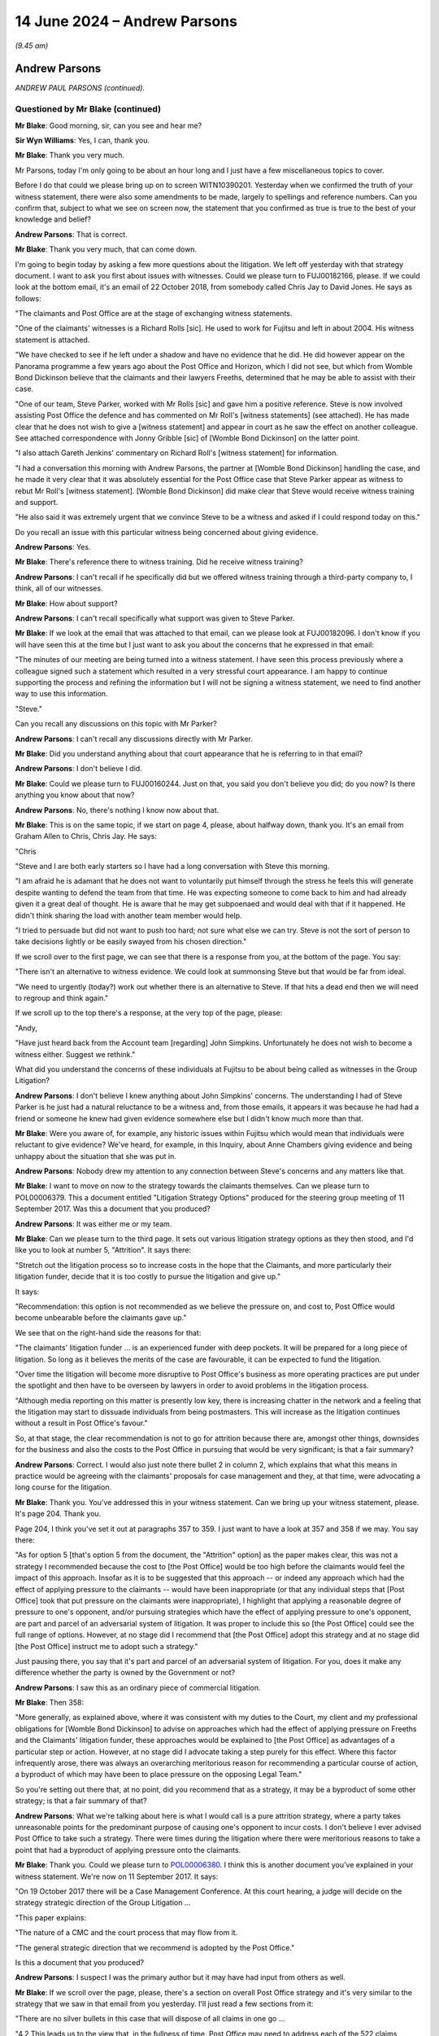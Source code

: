 .. raw:: html

   <a id="hearing-link" href="https://www.postofficehorizoninquiry.org.uk/hearings/phases-56-14-june-2024">Official hearing page</a>

14 June 2024 – Andrew Parsons
=============================

.. raw:: html

   <details id="hearing-meta" open>
        <summary>
            <span class="open">Hide video</span>
            <span class="closed">Show video</span>
        </summary>
   <lite-youtube videoid="e_jVW1DROhs" params="rel=0"></lite-youtube>
   </details>

*(9.45 am)*

Andrew Parsons
--------------

*ANDREW PAUL PARSONS (continued).*

Questioned by Mr Blake (continued)
^^^^^^^^^^^^^^^^^^^^^^^^^^^^^^^^^^

**Mr Blake**: Good morning, sir, can you see and hear me?

**Sir Wyn Williams**: Yes, I can, thank you.

**Mr Blake**: Thank you very much.

Mr Parsons, today I'm only going to be about an hour long and I just have a few miscellaneous topics to cover.

Before I do that could we please bring up on to screen WITN10390201.  Yesterday when we confirmed the truth of your witness statement, there were also some amendments to be made, largely to spellings and reference numbers.  Can you confirm that, subject to what we see on screen now, the statement that you confirmed as true is true to the best of your knowledge and belief?

.. rst-class:: indented

**Andrew Parsons**: That is correct.

**Mr Blake**: Thank you very much, that can come down.

I'm going to begin today by asking a few more questions about the litigation.  We left off yesterday with that strategy document.  I want to ask you first about issues with witnesses.  Could we please turn to FUJ00182166, please.  If we could look at the bottom email, it's an email of 22 October 2018, from somebody called Chris Jay to David Jones.  He says as follows:

"The claimants and Post Office are at the stage of exchanging witness statements.

"One of the claimants' witnesses is a Richard Rolls [sic].  He used to work for Fujitsu and left in about 2004.  His witness statement is attached.

"We have checked to see if he left under a shadow and have no evidence that he did.  He did however appear on the Panorama programme a few years ago about the Post Office and Horizon, which I did not see, but which from Womble Bond Dickinson believe that the claimants and their lawyers Freeths, determined that he may be able to assist with their case.

"One of our team, Steve Parker, worked with Mr Rolls [sic] and gave him a positive reference.  Steve is now involved assisting Post Office the defence and has commented on Mr Roll's [witness statements] (see attached).  He has made clear that he does not wish to give a [witness statement] and appear in court as he saw the effect on another colleague.  See attached correspondence with Jonny Gribble [sic] of [Womble Bond Dickinson] on the latter point.

"I also attach Gareth Jenkins' commentary on Richard Roll's [witness statement] for information.

"I had a conversation this morning with Andrew Parsons, the partner at [Womble Bond Dickinson] handling the case, and he made it very clear that it was absolutely essential for the Post Office case that Steve Parker appear as witness to rebut Mr Roll's [witness statement].  [Womble Bond Dickinson] did make clear that Steve would receive witness training and support.

"He also said it was extremely urgent that we convince Steve to be a witness and asked if I could respond today on this."

Do you recall an issue with this particular witness being concerned about giving evidence.

.. rst-class:: indented

**Andrew Parsons**: Yes.

**Mr Blake**: There's reference there to witness training.  Did he receive witness training?

.. rst-class:: indented

**Andrew Parsons**: I can't recall if he specifically did but we offered witness training through a third-party company to, I think, all of our witnesses.

**Mr Blake**: How about support?

.. rst-class:: indented

**Andrew Parsons**: I can't recall specifically what support was given to Steve Parker.

**Mr Blake**: If we look at the email that was attached to that email, can we please look at FUJ00182096.  I don't know if you will have seen this at the time but I just want to ask you about the concerns that he expressed in that email:

"The minutes of our meeting are being turned into a witness statement.  I have seen this process previously where a colleague signed such a statement which resulted in a very stressful court appearance. I am happy to continue supporting the process and refining the information but I will not be signing a witness statement, we need to find another way to use this information.

"Steve."

Can you recall any discussions on this topic with Mr Parker?

.. rst-class:: indented

**Andrew Parsons**: I can't recall any discussions directly with Mr Parker.

**Mr Blake**: Did you understand anything about that court appearance that he is referring to in that email?

.. rst-class:: indented

**Andrew Parsons**: I don't believe I did.

**Mr Blake**: Could we please turn to FUJ00160244.  Just on that, you said you don't believe you did; do you now?  Is there anything you know about that now?

.. rst-class:: indented

**Andrew Parsons**: No, there's nothing I know now about that.

**Mr Blake**: This is on the same topic, if we start on page 4, please, about halfway down, thank you.  It's an email from Graham Allen to Chris, Chris Jay.  He says:

"Chris

"Steve and I are both early starters so I have had a long conversation with Steve this morning.

"I am afraid he is adamant that he does not want to voluntarily put himself through the stress he feels this will generate despite wanting to defend the team from that time.  He was expecting someone to come back to him and had already given it a great deal of thought.  He is aware that he may get subpoenaed and would deal with that if it happened.  He didn't think sharing the load with another team member would help.

"I tried to persuade but did not want to push too hard; not sure what else we can try.  Steve is not the sort of person to take decisions lightly or be easily swayed from his chosen direction."

If we scroll over to the first page, we can see that there is a response from you, at the bottom of the page. You say:

"There isn't an alternative to witness evidence.  We could look at summonsing Steve but that would be far from ideal.

"We need to urgently (today?) work out whether there is an alternative to Steve.  If that hits a dead end then we will need to regroup and think again."

If we scroll up to the top there's a response, at the very top of the page, please:

"Andy,

"Have just heard back from the Account team [regarding] John Simpkins.  Unfortunately he does not wish to become a witness either.  Suggest we rethink."

What did you understand the concerns of these individuals at Fujitsu to be about being called as witnesses in the Group Litigation?

.. rst-class:: indented

**Andrew Parsons**: I don't believe I knew anything about John Simpkins' concerns.  The understanding I had of Steve Parker is he just had a natural reluctance to be a witness and, from those emails, it appears it was because he had had a friend or someone he knew had given evidence somewhere else but I didn't know much more than that.

**Mr Blake**: Were you aware of, for example, any historic issues within Fujitsu which would mean that individuals were reluctant to give evidence?  We've heard, for example, in this Inquiry, about Anne Chambers giving evidence and being unhappy about the situation that she was put in.

.. rst-class:: indented

**Andrew Parsons**: Nobody drew my attention to any connection between Steve's concerns and any matters like that.

**Mr Blake**: I want to move on now to the strategy towards the claimants themselves.  Can we please turn to POL00006379.  This a document entitled "Litigation Strategy Options" produced for the steering group meeting of 11 September 2017.  Was this a document that you produced?

.. rst-class:: indented

**Andrew Parsons**: It was either me or my team.

**Mr Blake**: Can we please turn to the third page.  It sets out various litigation strategy options as they then stood, and I'd like you to look at number 5, "Attrition".  It says there:

"Stretch out the litigation process so to increase costs in the hope that the Claimants, and more particularly their litigation funder, decide that it is too costly to pursue the litigation and give up."

It says:

"Recommendation: this option is not recommended as we believe the pressure on, and cost to, Post Office would become unbearable before the claimants gave up."

We see that on the right-hand side the reasons for that:

"The claimants' litigation funder ... is an experienced funder with deep pockets.  It will be prepared for a long piece of litigation.  So long as it believes the merits of the case are favourable, it can be expected to fund the litigation.

"Over time the litigation will become more disruptive to Post Office's business as more operating practices are put under the spotlight and then have to be overseen by lawyers in order to avoid problems in the litigation process.

"Although media reporting on this matter is presently low key, there is increasing chatter in the network and a feeling that the litigation may start to dissuade individuals from being postmasters.  This will increase as the litigation continues without a result in Post Office's favour."

So, at that stage, the clear recommendation is not to go for attrition because there are, amongst other things, downsides for the business and also the costs to the Post Office in pursuing that would be very significant; is that a fair summary?

.. rst-class:: indented

**Andrew Parsons**: Correct.  I would also just note there bullet 2 in column 2, which explains that what this means in practice would be agreeing with the claimants' proposals for case management and they, at that time, were advocating a long course for the litigation.

**Mr Blake**: Thank you.  You've addressed this in your witness statement.  Can we bring up your witness statement, please.  It's page 204.  Thank you.

Page 204, I think you've set it out at paragraphs 357 to 359.  I just want to have a look at 357 and 358 if we may.  You say there:

"As for option 5 [that's option 5 from the document, the "Attrition" option] as the paper makes clear, this was not a strategy I recommended because the cost to [the Post Office] would be too high before the claimants would feel the impact of this approach.  Insofar as it is to be suggested that this approach -- or indeed any approach which had the effect of applying pressure to the claimants -- would have been inappropriate (or that any individual steps that [Post Office] took that put pressure on the claimants were inappropriate), I highlight that applying a reasonable degree of pressure to one's opponent, and/or pursuing strategies which have the effect of applying pressure to one's opponent, are part and parcel of an adversarial system of litigation.  It was proper to include this so [the Post Office] could see the full range of options. However, at no stage did I recommend that [the Post Office] adopt this strategy and at no stage did [the Post Office] instruct me to adopt such a strategy."

Just pausing there, you say that it's part and parcel of an adversarial system of litigation.  For you, does it make any difference whether the party is owned by the Government or not?

.. rst-class:: indented

**Andrew Parsons**: I saw this as an ordinary piece of commercial litigation.

**Mr Blake**: Then 358:

"More generally, as explained above, where it was consistent with my duties to the Court, my client and my professional obligations for [Womble Bond Dickinson] to advise on approaches which had the effect of applying pressure on Freeths and the Claimants' litigation funder, these approaches would be explained to [the Post Office] as advantages of a particular step or action. However, at no stage did I advocate taking a step purely for this effect.  Where this factor infrequently arose, there was always an overarching meritorious reason for recommending a particular course of action, a byproduct of which may have been to place pressure on the opposing Legal Team."

So you're setting out there that, at no point, did you recommend that as a strategy, it may be a byproduct of some other strategy; is that a fair summary of that?

.. rst-class:: indented

**Andrew Parsons**: What we're talking about here is what I would call is a pure attrition strategy, where a party takes unreasonable points for the predominant purpose of causing one's opponent to incur costs.  I don't believe I ever advised Post Office to take such a strategy. There were times during the litigation where there were meritorious reasons to take a point that had a byproduct of applying pressure onto the claimants.

**Mr Blake**: Thank you.  Could we please turn to `POL00006380 <https://www.postofficehorizoninquiry.org.uk/evidence/pol00006380-post-office-group-litigation-steering-group-meeting-strategy-disclosure-pol>`_. I think this is another document you've explained in your witness statement.  We're now on 11 September 2017. It says:

"On 19 October 2017 there will be a Case Management Conference.  At this court hearing, a judge will decide on the strategy strategic direction of the Group Litigation ...

"This paper explains:

"The nature of a CMC and the court process that may flow from it.

"The general strategic direction that we recommend is adopted by the Post Office."

Is this a document that you produced?

.. rst-class:: indented

**Andrew Parsons**: I suspect I was the primary author but it may have had input from others as well.

**Mr Blake**: If we scroll over the page, please, there's a section on overall Post Office strategy and it's very similar to the strategy that we saw in that email from you yesterday.  I'll just read a few sections from it:

"There are no silver bullets in this case that will dispose of all claims in one go ...

"4.2 This leads us to the view that, in the fullness of time, Post Office may need to address each of the 522 claims individually given the diversity of their circumstances.  Taking [each] case to a full conclusion through the litigation process is unattractive as it would take years and the costs would be extremely high."

So again, similar: it would cost a lot of money for the Post Office to pursue that kind of a strategy, therefore not recommended?

.. rst-class:: indented

**Andrew Parsons**: Not to take the entire case to conclusion because what I was anticipating is there would probably be a series of thematic trials, followed by eventually having to deal with the details of 500 plus individual claims, and I didn't think that was practically feasible.

**Mr Blake**: "4.3 We believe the better solution is to try to force the claimants into a collective position where they will either abandon the claims or seek a reasonable settlement.  It should be remembered that the claims are financially supported by Freeths (whose fees are at least partially conditional on winning), a third party funder and insurers.  Without this support these proceedings would not have been possible.  All three entities will likely have the power to pull their support if the merits of the case drop below a certain level.  Our target audience is therefore Freeths, the funder and the insurers who will adopt a cold, logical assessment of whether they will get a payout, rather than the Claimants who may wish to fight on principle regardless of merit."

So that isn't advocating, at this point, a strategy of attrition but it is saying that we need to keep an eye on those who are actually funding the litigation?

.. rst-class:: indented

**Andrew Parsons**: Yes, and the key point of that sentence is that it refers to the fact that those entities may pull their support if the merits of the case drop below a certain level.  So this is advocating a merit-based strategy.

**Mr Blake**: Does something change over time or is it your position that that was the approach throughout?

.. rst-class:: indented

**Andrew Parsons**: I think that was largely the approach throughout.  Later in the litigation, I think this is probably around the time of the trials, I got an impression, but I had no information, that the claimants' Legal Team were struggling, potentially, to keep up with the pace.  We were also struggling, to be fair.  And we did in -- and that became a bigger issue to consider, to factor in but I think always we were advocating strategies that had merit.

**Mr Blake**: Could we please turn to `POL00111290 <https://www.postofficehorizoninquiry.org.uk/evidence/pol00111290-email-andrew-parsons-rodric-williams-anthony-de-garr-robinson-david-cavender>`_.  So this is a year later now, if we scroll down, 1 November 2018 and, as you say, I think this is probably the document, you may have been thinking about it, thinking about a third trial.  So it says:

"All

"This is a long email setting out some initial thoughts on a possible trial in May 2019.  I presume that at some point during the [Common Issues] trial Fraser will grab one of the free days to talk about this and so we need a plan.  The below represents a straw man for everyone to take shots at.

"I appreciate that everyone is extremely busy but we need to put some time aside with the full Counsel team to talk through our proposal for May.  I'm going to suggest a [conference] call for Monday at 10.00.  Shout now if you really can't do it.

"Also, I'm sure everyone can raise a million reasons why the below is crazy ... I think it's crazy ... but we need to find a way forward so we all need a positive (if deluded) mental attitude!"

If we scroll over to the next page, please, "Key dates".  So the Common Issues trial finishes on 6 December, Horizon Issues trial begins 12 March onwards and you're planning for the future.

"General objectives of a third trial

"I can see 3, potentially conflicting, objectives for a 3rd trial:

"1.  To progress the litigation as a whole towards conclusion.

"2.  To secure some form of tactical advantage that forces the [claimants] to quit/settle.

"3.  To keep Fraser happy by doing something 'productive' in May '19.

"Challenges/factors [for consideration] ..."

I'd like to take you to the fifth one of those, it begins "We should":

"We should not assume that we have deeper resources than the [claimants].  We undoubtedly have more bench strength but every task is much more onerous for us (our disclosure is at least 10 times larger than the [claimants']; we will have loads of witnesses, they will have a few, etc)."

Then you say:

"That said, my instinct is the [claimants'] funding is under pressure and they do not want to be burning money on a 3rd trial."

Is this is the turning point you were describing just now?

.. rst-class:: indented

**Andrew Parsons**: I wouldn't describe it as a turning point, it was just an impression that we began to have, or I began to have around that time.

**Mr Blake**: If we please turn to page 5 there is the straw man that you are setting up for others to comment on.  You say as follows:

"Drawing the attached together, I think we need a plan that can be [flexed] to accommodate the possibility of an appeal.  Also tactically the best option for [the Post Office] are (i) to force the [claimants] to burn money and (ii) to target limitation. My straw man therefore tries to achieve these objectives whilst trying not to look tactical!"

Then you say, for example:

"We agree to a Lead Cases trial of 3 cases", et cetera.

Now the witness statement I took you to before said that you never advised that as a strategy.  Here, we have, it seems, you're advising that at this point in time a strategy to force the claimants to burn money; do you agree with that?

.. rst-class:: indented

**Andrew Parsons**: I don't agree with that.  This is a straw man discussion amongst the lawyers with the counsel team.  I think I did forward it to Rodric Williams but it's expressly under cover of an email that says, "This isn't advice" I think I used the phrase "brain dump of ideas".  These points were discussed, even here though the strategy is to target limitation and, if you scroll slightly up in this email, you can see I set out the advantages of targeting a limitation issue, so there was reasonable merit.

.. rst-class:: indented

And, in any event, what happened in practice was that the trial date moved back and this discussion never went anywhere.  So I don't believe this ever ended up as actually being advice to the client, as opposed to a point being discussed amongst the lawyers.

**Mr Blake**: What is the difference between a "brain dump" to a client by a solicitor and "advice" from a solicitor?

.. rst-class:: indented

**Andrew Parsons**: I think Rodric Williams would have understood this, as an experienced in-house litigator, that this was just some ideas that were being knocked around amongst the Legal Team and it wasn't a settled view on the way that Post Office should have proceeded.

**Mr Blake**: But it was your view as to how they could proceed?

.. rst-class:: indented

**Andrew Parsons**: It was one option.  I think if you scroll through the entire email, it sets out a whole range of different options and, as it sets out at the start, it's a starter for ten for discussion amongst the Legal Team.

**Mr Blake**: Could we turn, please, to the judgment in the Common Issues trial.  That's at UKGI00009458, and it's page 172.  About halfway down that paragraph that's on the top of the page, so if we scroll up slightly, Mr Justice Fraser says as follows:

"The Post Office has appeared determined to make this litigation, and therefore resolution of this intractable dispute, as difficult and expensive as it can."

Does that not reflect the advice that you were giving to Post Office in 2018?

.. rst-class:: indented

**Andrew Parsons**: As I say, I don't accept that that was the advice that was given to Post Office.  It was an idea being discussed amongst the lawyers and, ultimately, it never came to fruition because the trial date moved back and matters moved on.  I don't think, actually, decisions around trial 3 were made for several months after that point.

**Mr Blake**: I'm going to move on to another topic now and that's the Post Office's relationship with Government and :abbr:`UKGI (UK Government Investments)`. Rodric Williams has given evidence to this Inquiry describing a meeting in the middle of 2016 with the Department for Business -- I think he said that you were present at that meeting -- where the Department was asked by the Post Office to be able to conduct the litigation without external influence.  Is that a meeting you have any recollection of?

.. rst-class:: indented

**Andrew Parsons**: I'm afraid I have no recollection of that.

**Mr Blake**: Do you think it's likely you attended a meeting with the Department for Business in mid-2016?

.. rst-class:: indented

**Andrew Parsons**: I don't recall -- I don't recall any meetings with the Department for Business.  I recall --

**Mr Blake**: :abbr:`UKGI (UK Government Investments)`?

.. rst-class:: indented

**Andrew Parsons**: Sorry, or :abbr:`UKGI (UK Government Investments)`.  I recall briefing one of the Board directors who had been appointed by UKGI, I think there were some UKGI attendees at that meeting.

**Mr Blake**: Was that Tom Cooper?

.. rst-class:: indented

**Andrew Parsons**: It was Tom Cooper.

**Mr Blake**: Let's turn to that, then.  Can we please turn to WBON0000528, please.  This is in 2018, so two years after that apparent meeting.  Now, this is an email from Amy Prime to you, "Subject: Notes from call with [the Post Office] on 23 March [2018]".  Can you assist us, is this Amy Prime sending you notes that she took while you were having this discussion?

.. rst-class:: indented

**Andrew Parsons**: Give me a moment to read, please.

**Mr Blake**: We can scroll down, if you like.  Perhaps I'll take you through some paragraphs and, at the end, you can tell me how you think this was formulated?

.. rst-class:: indented

**Andrew Parsons**: Thank you.

**Mr Blake**: She says:

"Andy

"Notes from the beginning of the call below:

":abbr:`BEIS (Department for Business, Energy and Industrial Strategy)` and :abbr:`UKGI (UK Government Investments)` are taking a more proactive approach, two issues with this (1) in relation to piece of litigation they got stung so worried about no surprise in [Post Office litigation]; and (2) wish to protect public money and value for money so being quite intrusive.  Bill of £110 million in compensation to supplier in nuclear procurement deal which has caused more intrusive oversight."

It then refers down there to Tom Cooper.  So Tom Cooper was from UKGI, he sat on the Board of the Post Office as well; is that right?

.. rst-class:: indented

**Andrew Parsons**: Yeah, he was on the Board of directors at Post Office and, as I understood it, :abbr:`UKGI (UK Government Investments)` had the power to appoint a director to the Board.

**Mr Blake**: So it says:

"... question whether we are tying him down to an information sharing structure and signing [a non-disclosure agreement]?  Not NDA, director of company so has confidentiality undertakings already. Appointment letter has made issues with confidentiality. :abbr:`UKGI (UK Government Investments)` want Tom to tell UKGI what he wants to and not be constrained in his emailed to share information."

So it looks as though there is a concern being expressed at this meeting about the ability for Tom Cooper, who sat on the Post Office Board, to share information with UKGI; is that your recollection of the discussion?

.. rst-class:: indented

**Andrew Parsons**: It's not my recollection because I'm not sure that I was on this call or not but that appears to be what the words are saying there.

**Mr Blake**: Do you recall an issue at this point in time arising from :abbr:`UKGI (UK Government Investments)` wanting to know more about the litigation and perhaps the Post Office pushing back on that information sharing?

.. rst-class:: indented

**Andrew Parsons**: I was aware that there was an issue with information sharing with :abbr:`UKGI (UK Government Investments)`, particularly around sharing privileged information with UKGI and how to do it in a way that would maintain privilege.

**Mr Blake**: Was that a concern that you personally had?

.. rst-class:: indented

**Andrew Parsons**: I would always be concerned about issues around privilege and making sure that Post Office were properly advised on those issues.

**Mr Blake**: Having read just those couple of paragraphs, are you able to assist us any further with how this note might have come about?

.. rst-class:: indented

**Andrew Parsons**: I'm afraid not.  I don't recall this note and I don't recall the call that it appears to be referring to.

**Mr Blake**: "After CCRC material, deeply suspicious about ability of :abbr:`UKGI (UK Government Investments)` to control flow of information."

Is that something that you're able to assist us with?

.. rst-class:: indented

**Andrew Parsons**: I'm afraid not.

**Mr Blake**: It looks as though there was a concern that :abbr:`UKGI (UK Government Investments)` had shared some information relating to the Criminal Cases Review Commission; is that something you recall anything about?

.. rst-class:: indented

**Andrew Parsons**: I don't recall that.

**Mr Blake**: If we scroll down slightly more:

"Will give board update on progress of [litigation] as per [Womble Bond Dickinson] speaking notes.

"Discuss protocol for engagement with :abbr:`UKGI (UK Government Investments)` and concerns with appointment of Tom Cooper."

Do you recall at this period a wish for Mr Cooper to stick to notes that were prepared by Womble Bond Dickinson to update UKGI, rather than, for example, being able to speak freely?

.. rst-class:: indented

**Andrew Parsons**: I don't recall -- I don't recall that issue being raised with me.

**Mr Blake**: If we scroll down, please, over the page, to near the bottom of that page.  It says:

"Alex Chisholm is accounting officer for Post Office and accountable for spend in [Post Office] to ministers."

It says at the bottom:

"Subcommittee papers to be kept to a minimum and updates from Committee to Board to be verbal, Tom Cooper will be updating :abbr:`UKGI (UK Government Investments)` which causes issues with directors duties."

It might be suggested that that is quite consistent with some of the advice that we saw from you yesterday, keeping papers to a minimum, updates to the Board to be verbal.  Is that advice that you gave in relation to UKGI at this time?

.. rst-class:: indented

**Andrew Parsons**: I don't believe I was deeply involved in these discussions.  The arrangements between Post Office's board and :abbr:`UKGI (UK Government Investments)` were mainly handled in-house by the Post Office Legal Team.  I recall there was a concern, not about providing written updates but just the sheer volume of written updates that were being requested and the capacity and practicality of providing them.

**Mr Blake**: The suggestion here, though, seems to be, to use the language we were speaking about yesterday, updating on a verbal basis, rather than a written basis.  As you say, you've expressed concerns about privilege.

.. rst-class:: indented

**Andrew Parsons**: Mm-hm.

**Mr Blake**: Do you recall those kinds of concerns in relation to :abbr:`UKGI (UK Government Investments)`?

.. rst-class:: indented

**Andrew Parsons**: I recall that Post Office had concerns about, if they provided information to :abbr:`UKGI (UK Government Investments)`, where else would it then go after that?  Other than that high level, I don't recall what the detail was or what caused Post Office to have those concerns.

**Mr Blake**: The final document on that topic, can we please turn to POL00041770.  If we start on page 2, please, the second half of page 2.  I think you've addressed this in your witness statement at paragraph 433.  We don't need to turn to the witness statement but, if we could just have a look at this email from Elizabeth O'Neill at :abbr:`UKGI (UK Government Investments)` to Rodric Williams, it's about agreeing a protocol with UKGI, I think, for information sharing.  She says:

"Thanks for your markup of the protocol.  It looks as though we are still a long way apart on this as your draft doesn't recognise a number of things that are essential to us in order to fulfil our function as shareholder and representative of the [Secretary of State].

"So I thought it would be helpful to provide some important background and explain the context in which are operating:

"Alex Chisholm is the accounting officer for [the Post Office] and as such is accountable to Parliament for its actions.  In order to properly fulfil this role, he requires full and comprehensive information on the progress of this litigation.  This will not be possible if [Post Office] is not willing to provide written updates.  We revised our requirements to provide for updates following reports to the Board to reduce any administrative burden as far as possible, but we cannot agree to a protocol which includes no obligation on [Post Office] to report progress in writing in the litigation."

So UKGI seemed to have the impression, at this stage, that the Post Office don't want to report in writing relating to the litigation.

If we scroll up to the email above from Jane MacLeod, she says:

"Andy, Rod

"I am very concerned about this, and I'm struggling to see a way through this.  Paula has offered a meeting with Alex Chisholm to explain the issues, and that may be the only way [to] get round this", and asks for thoughts.

If we scroll up to the first page, you're included in this email chain but I don't think you have any comments to make on this chain.  If we scroll down, please, we see, at the bottom email, Patrick Bourke, 11 May, it says:

"I have just come off the phone to Richard Callard when this came up.

"Andy, Rod -- shall we get on a call?"

Do you remember any call in 2018 relating to this issue?

.. rst-class:: indented

**Andrew Parsons**: I think I did have a call but I can't remember the details of it.

**Mr Blake**: Looking at this and just from your general reflections, to what extent do you consider the Government and :abbr:`UKGI (UK Government Investments)`, so far as you were aware, were properly sighted on the progress of the litigation?

.. rst-class:: indented

**Andrew Parsons**: That's difficult for me to comment on because I had limited visibility as to what information was moving from Post Office to :abbr:`UKGI (UK Government Investments)`, that was mainly handled by the Post Office in-house.

**Mr Blake**: From those who we saw copied in or sending those emails, did they ever give you any impressions about the desire to which they wanted to share or not share information with :abbr:`UKGI (UK Government Investments)`?

.. rst-class:: indented

**Andrew Parsons**: Yeah, there were concerns expressed by, I think, mainly Jane MacLeod and Rodric Williams about sharing privileged information with :abbr:`UKGI (UK Government Investments)`.  That's not because they didn't want to give it to UKGI; they just wanted to make sure it was being provided in a way that maintained privilege and confidentiality around that information but, beyond that, that was the only impression I had.

**Mr Blake**: Did you provide advice in that respect?

.. rst-class:: indented

**Andrew Parsons**: I provided some advice around how they might mark up the protocol to cover privilege issues.

**Mr Blake**: Thank you.  I'm going to move on to my penultimate topic, certain advice given by Brian Altman.  Could we start with `POL00333855 <https://www.postofficehorizoninquiry.org.uk/evidence/pol00333855-bond-dickinson-note-conference-brian-altman-qc>`_, please.  These are notes of a conference on 9 September 2013.  First of all, if we scroll down slightly so you can see some of the handwritten markings, are you able to assist us with whose handwriting that is?

.. rst-class:: indented

**Andrew Parsons**: It's not mine but I couldn't tell you whose it was otherwise.

**Mr Blake**: Are you able to assist us with how these kinds of minutes would be agreed?

.. rst-class:: indented

**Andrew Parsons**: Because this was with Brian, the minutes would have been prepared by Gavin Matthews, so I don't know what process he followed.  I don't recall though I think, specifically on this minute, I remember, I think, this went to Brian for approval, I think.

**Mr Blake**: Brian Altman?

.. rst-class:: indented

**Andrew Parsons**: Brian Altman.

**Mr Blake**: Thank you.  If we please could turn over the page to the bottom of the second page.  We can see there in this draft version the penultimate paragraph, please.  It says:

"In relation to the cut-off date, 1 January 2010 was close to the Horizon Online rollout.  Prior to the [Horizon Online] rollout there was a cash audit done so that all [Post Office] branches balanced."

If we turn to page 4, we can see these are an updated version of the minutes and, if we turn to page 6, we can see the same paragraph there.  It's slightly changed, so it now says:

"In relation to the cut-off date, 1 January 2010 was close to the Horizon Online rollout.  Prior to the [Horizon Online] rollout there was a cash audit done so that all [Post Office] branches balanced.  [Brian Altman] advised that there was no positive duty to seek out individuals pre-1 January 2010 but if [the Post Office] was approached it would need to make case-specific decisions on disclosure."

So it has that extra sentence added there.  If we could also, please, turn to page 3 of this document, we can see there, in this first version, there's another section on Mr Altman's advice:

"[Brian Altman] advised considerable caution in relation to mediation cases involving previously convict individuals (Seema Misra has already indicated an intention to be within the scheme).  The concern is that lawyers acting for those individuals may be using the scheme to obtain information which they would not [and somebody has put in the word 'normally'] be entitled to in order to pursue an appeal."

If we turn to page 6, the updated version, we see there that the word "normally" has been put into that paragraph, so there seems to be a process by which somebody is making handwritten changes and the minutes are updated.

Could we please have on screen, side by side, the current document, and also POL00333856.  If we start on the first page on both, please, now on the 856 version, there is also handwriting.  Could we scroll down.  If we keep on scrolling over the page, we can see some more handwriting.  Are you able to assist us at all with that handwriting?

.. rst-class:: indented

**Andrew Parsons**: No, other than to say it's not mine.

**Mr Blake**: You can see that, if we put that side by side with 855 but we look at page 2 of 855 -- sorry, actually, if we go down the page on the left-hand side to the bottom of the page -- thank you very much -- that's the "in relation to the cut-off date" section.  On the right-hand side, if we look at the bottom of page 2, please, we can see that that wasn't in the original and has been added in, and we saw the further, final version, which had those handwritten notes added.

We can see the same, if you go to page 3, on the left-hand side, and 3 on the right-hand side.  So the right-hand side had "normally" added and that's now in place on the left-hand side.

It looks as though quite a lot of care has been taken over the minutes.  Is that your understanding of the practice of your firm around this time, taking these kinds of minutes?

.. rst-class:: indented

**Andrew Parsons**: I don't recall that I was involved in the preparation of these minutes, so I couldn't comment as to -- I suspect they were prepared by Gavin and I can't comment as to what approach he took.

**Mr Blake**: The section there on Brian Altman advising considerable caution, is that something that you recall from the meeting?

.. rst-class:: indented

**Andrew Parsons**: I don't recall it specifically from the meeting, but the general tenor of that advice I recall around that time.

**Mr Blake**: Advice coming from Mr Altman himself?

.. rst-class:: indented

**Andrew Parsons**: From Mr Altman and also Cartwright King.

**Mr Blake**: Thank you.  Could we please move on to `POL00139866 <https://www.postofficehorizoninquiry.org.uk/evidence/pol00139866-notes-meeting-baqc-9913>`_. This is Simon Clarke's own note of that particular meeting -- martin Smith's note of that meeting, thank you very much.

If we scroll over the page, please, we can see a section there, halfway down, it says:

"Simon: We discussed last Friday: main problem is cultural.  People in different departments.  Needs to be a proper coming together.

"Rod: A lot of issues not important -- eg turn computer off and then on again.  And then things which may affect continuity -- still need a steer.

"Simon: We said we would write a protocol: roles and responsibilities etc, centrally archived: owners of issues."

Then it says this:

"QC: Refers to a couple of non-identified individuals (referring to [Simon Clarke's] Advice on Disclosure and Duty to Retain)."

Then Simon says:

"Think [Post Office] have resolved those issues."

If we move on to the actual notes that we've just been looking at, can we look at POL00021998, and the bottom of the first page, the note says:

"[Rodric Williams] then confirmed that the weekly hub meetings were starting to bed in, picking up any issues across the business which may relate to Horizon, [Simon Clarke] said there had been some 'cultural issues' at the start which had now been overcome but he thought it was necessary to put duties on individuals", et cetera.

There is no mention there of the Simon Clarke Advice on the duty to retain, the shredding advice, as we know it.  Can you assist us with why that might be?

.. rst-class:: indented

**Andrew Parsons**: I wasn't author of these minutes, unfortunately I can't.

**Mr Blake**: Do you recall at that meeting that issue being discussed?

.. rst-class:: indented

**Andrew Parsons**: I don't recall the meeting.

**Mr Blake**: You don't recall the meeting at all?

.. rst-class:: indented

**Andrew Parsons**: I recall there was a meeting, I don't recall the content of the meeting.

**Mr Blake**: Final topic: Scotland, Northern Ireland.  What was your understanding of the Post Office's legal advisory arrangements for the devolved nations?

.. rst-class:: indented

**Andrew Parsons**: In all regards, do you mean or --

**Mr Blake**: Yes.  Did you have any particular understanding about their actions in Scotland, Northern Ireland or any involvement in those?

.. rst-class:: indented

**Andrew Parsons**: I -- from a civil side, I believe they operated the same way as they did in England.  On a criminal side, I understood that there was -- that they couldn't bring private prosecutions in Scotland.  I can't remember what the position was in Northern Ireland.

**Mr Blake**: Did any cases from Scotland or Northern Ireland fall within the remit of the things that you were advising on?

.. rst-class:: indented

**Andrew Parsons**: Yes, because there were cases from Scotland and Northern Ireland within the Group Litigation.

**Mr Blake**: And outside of the Group Litigation?

.. rst-class:: indented

**Andrew Parsons**: There may have been some in the Mediation Scheme as well but I now can't recall.

**Mr Blake**: Did you have any involvement with Scottish firms instructed by the Post Office at any stage?

.. rst-class:: indented

**Andrew Parsons**: I can't recall any but I may have done, but I can't recall.

**Mr Blake**: How about the Scottish CCRC?

.. rst-class:: indented

**Andrew Parsons**: I don't recall any.

**Mr Blake**: Okay.  Thank you very much.

Sir, those are all of my questions.

**Sir Wyn Williams**: Right.  Now, is it still the case that we have three would-be questioners --

**Mr Blake**: That's correct, yes.

**Sir Wyn Williams**: -- and that one is -- well, have they agreed an order between them?  Let me put it in that way first?

**Mr Blake**: I believe they have although I think they would appreciate our first morning break now, if possible, before we begin.

**Sir Wyn Williams**: Yes, well, I've got no problem with that. Given the timescales that you've mentioned to me for questioning, we can take 15 minutes, can we not?

**Mr Blake**: Absolutely.

**Sir Wyn Williams**: So we'll resume at 10.45.

**Mr Moloney**: Sir, for the benefit of (unclear -- microphone off) can I indicate that, during the course of the morning, Mr Blake has dealt with the document that I intended to focus on with Mr Parsons, so I can now say that the Inquiry will not be burdened with questions from me.

**Sir Wyn Williams**: Well, it's never a burden, Mr Moloney, but thank you for letting me know.

**Mr Blake**: In that case, it will be Mr Stein followed by Mr Henry -- ah, Mr Jacobs followed by Mr Henry.

**Sir Wyn Williams**: Mr Jacobs, fine.  So that's the order. Just so that we can plan it properly, Mr Jacobs is of the order of half an hour, yes?

**Mr Jacobs**: Sir, I hope to be shorter but, yes, about half an hour, sir.

**Sir Wyn Williams**: That's fine, and Mr Henry an hour?

**Mr Henry**: Sir, would you --

**Sir Wyn Williams**: I think we will -- sorry, Mr Henry.

**Mr Henry**: I do apologise.  I didn't mean to cut across you. I just wanted to see if it might be possible that I could take an hour and ten.

**Sir Wyn Williams**: All right.  I don't think there's any problem with that.  It's just ensuring that the stenographer has an appropriate break as between Mr Jacobs and you.  Can I ask you, Mr Henry, do you want to do your hour and ten in one go, preferably or would you be happy to have a break in the middle of it?

**Mr Henry**: I'd be very happy to have a break in the middle of it, if that is what you and the shorthand-writer would like, sir.

**Sir Wyn Williams**: Right.  Well, we'll see how we go and I'll bear all those things in mind.

So we'll have our first break now and, since I've been talking in the 15 minutes, we'll start at 10.50, Mr Blake.

**Mr Blake**: Thank you, sir.

Just to add, Ms Dobbin has a few questions, as well.

**Sir Wyn Williams**: Oh, well, if we're talking about minutes, then that's no problem.

**Mr Blake**: Thank you very much.

*(10.34 am)*

*(A short break)*

*(10.50 am)*

**Sir Wyn Williams**: Are we ready?  Yes.  I can see Mr Jacobs preparing his microphone.

**Mr Jacobs**: Thank you, sir.  Can you hear me, sir?

Questioned by Mr Jacobs
^^^^^^^^^^^^^^^^^^^^^^^

**Sir Wyn Williams**: Yes, I can, thank you very much.

**Mr Jacobs**: Mr Parsons, good morning.  I ask questions on behalf of 156 subpostmasters who are Core Participants in this Inquiry and are represented by Howe+Co.  Some of our clients attended the Inquiry yesterday and are here today, and many, many others are watching remotely through the live feed.

The view that they've expressed, and I think you were asked a question yesterday on the same point, is that you became too close to your client.  We saw yesterday, after the Panorama programme in 2015, you asked a question of your client whether the Post Office could start attacking the postmasters' credibility, calling people out as the "liars and criminals that they are", your words, page 111 of the transcript from yesterday.

Mr Parsons, you had a client which was behaving badly but, instead of taking a step back, you joined in with what they were doing.  You joined in and helped them, essentially, throwing subpostmasters under the bus.

Now, my question for you is, having been taken to the documents that Mr Blake took you to yesterday and today, are you now able to accept that that is what you did?

.. rst-class:: indented

**Andrew Parsons**: Back at the time, I accept that some of the language I used was too strong.  I look back on some of the decisions we made and think now we could have made different decisions and, as I say in my statement, I apologise for the mistakes my firm made along the way. But back -- if we're talking back at the beginning of the process, at that time, I understood Post Office to have a fairly arguable case, that Horizon worked and, as a result of that and being their lawyer, I am required to advance their case on their behalf.

**Mr Jacobs**: Mr Parsons, did you conspire with your client to downplay important matters so as to keep subpostmasters in the dark about the very issues which have given rise to this public scandal?

.. rst-class:: indented

**Andrew Parsons**: I never conspired with my client in that regard.  We would consider each matter as it came up.  Some issues we thought were more important than others, some issues we would emphasise more than others and some issues, which we considered irrelevant, we would de-emphasise.

**Mr Jacobs**: Well, on the topic, then, of conspiring to downplay important matters can we look at `POL00129392 <https://www.postofficehorizoninquiry.org.uk/evidence/pol00129392-email-allison-drake-shirley-hailstones-and-others-re-helen-rose-report-and>`_ and it's page 2 of 3, if we could scroll down.

Mr Parsons, while we're waiting for that to come up on our screens, it's an email dated 17 June 2014, which you sent to Chris Aujard, Jarnail Singh, Angela van den Bogerd, Belinda Crowe and others.  We'll just wait for it to emerge.

Thank you.  If we could go down to page 2., and further down, please.  So it's this email here.  So it's from you and you say:

"I've just spoken with [Cartwright King] about a new CQR from Howe+Co that references the Helen Rose Report."

Then you talk about the Rose Report being retrospectively disclosed in a number of prosecution cases, drawing into question statements made by Gareth Jenkins, and a copy of the report has made its way to Howe+Co.

The paragraph I want to highlight is the paragraph that begins "The point of concern", the third paragraph.

"The point of concern is that the M060 CQR is starting to make the link between (1) the fact that the [Helen Rose] Report makes it clear that [Gareth Jenkins] knew of issues with Horizon and (2) the fact that [Gareth Jenkins] never mentioned these issues in his prosecution evidence (see paragraph 53 ...)."

We don't have the CQR to hand.

Then you say:

"This line of inquiry draws into question the credibility of [Gareth Jenkins'] evidence."

Then you make a criticism or potential criticism of Howe+Co, and you say:

"The sharing of the [Helen Rose] Report between applicants is potentially a breach of solicitors ethics/contempt of court.  However, [Cartwright King] and I don't believe attacking the solicitors on this point would be of benefit -- if anything it may draw more attention to the [Helen Rose] Report."

Then scrolling down again, the advice you give to your client is:

"Instead, our preferred approach is to downplay the importance of the [Helen Rose] report in any [Post Office] investigation reports.  We recommend minimising or ignoring entirely the [Helen Rose] Report when responding to CQRs."

My question for you, Mr Parsons, is: looking at this document, this clearly shows, doesn't it, that you were concerned that Howe+Co were on the brink of discovering that Post Office's expert in Horizon-based prosecutions had not been credible; that's what you were downplaying or advising to downplay, isn't it?

.. rst-class:: indented

**Andrew Parsons**: I think it's important to understand that the Helen Rose Report contained two separate pieces of information within the same document.  One is the Gareth Jenkins issue, which was being addressed by the criminal lawyers, Cartwright King, and they had made a decision, some, I guess, nine months before this, to disclose the Helen Rose Report without telling subpostmasters about the Gareth Jenkins connection.

.. rst-class:: indented

The second issue in the Helen Rose Report is about the reversal of transactions, which was the subject of spot review number 1.  Now, from my perspective of advising on the scheme, where prosecution issues weren't being considered, the relevant part of that report was the auto reversal of transactions in spot review one. So that's my primary viewpoint on it.  However, reading this again now, it seems to me that there was a more -- there was a greater underlying problem here, which was the original disclosures by the criminal lawyers, and not drawing out that Gareth Jenkins connection.

**Mr Jacobs**: But it's you, isn't it, giving the advice to downplay the importance of the Helen Rose Report, not Cartwright King.  You're advising Post Office to minimise and ignore and downplay the report because you were concerned that Howe+Co were joining the dots together and would find out about Gareth Jenkins.  This is what the email says, isn't it?

.. rst-class:: indented

**Andrew Parsons**: That was one of the concerns but I would just note, if you just scroll up slightly in that email, I believe it says, "I've just spoken to Cartwright King".

**Mr Jacobs**: Yeah, yeah?

.. rst-class:: indented

**Andrew Parsons**: And when it says "our approach", that is clearly referencing the joint approach of both the criminal lawyers and the civil lawyers.

**Mr Jacobs**: The Helen Rose Report was a Pandora's box, effectively, for solicitors acting for subpostmasters because it would enable them to challenge the Post Office and say on the reversals and the remote access points, "Well, you need to prove that the figures that you are accusing us of inputting actually came from the subpostmaster and not from the system or from Fujitsu".  That would have been an enormously important thing for Howe+Co and other lawyers representing people to have known about; that's right, isn't it?

.. rst-class:: indented

**Andrew Parsons**: Sorry, as I understood it, Howe+Co had the Helen Rose Report.  The only information that had been redacted from it was personal data.  Those redactions were applied by the criminal lawyers, so I believe the rest of the issues in the report were there to be read.

**Mr Jacobs**: But not Gareth Jenkins?

.. rst-class:: indented

**Andrew Parsons**: No, correct.  Gareth Jenkins' names had been redacted by the criminal lawyers.

**Mr Jacobs**: Well, you confirmed yesterday, didn't you, in questions put to you by Mr Blake, that you advised that Gareth Jenkins' name should stay redacted?

.. rst-class:: indented

**Andrew Parsons**: As I said yesterday, I was passing on the advice of the criminal lawyers.

**Mr Jacobs**: Let's have a look, shall we, going further up the email chain.  So we need to scroll back up again, please. This was Jarnail Singh's response to the email I have read out, and he says:

"Andy

"I am happy with the proposed approach and it's sensible in the circumstances ..."

Then he talks about issues being dealt with on a case-by-case basis.

My question for you is: what circumstances was Jarnail Singh talking about?  Don't you think he was referring to evidence having come to light which would cast doubt on Post Office's assertion that Horizon was robust?  Those were the circumstances: he knew and Post Office knew that their robust mantra could no longer be maintained.

.. rst-class:: indented

**Andrew Parsons**: I don't know what circumstances Jarnail Singh was referring to there.

**Mr Jacobs**: Well, isn't the inference that when he says, "I am happy to take your advice and it's sensible in the circumstances", that you would know or there would be an understanding between you as to what the circumstances were?

.. rst-class:: indented

**Andrew Parsons**: I'm reading that now and I can't tell you what Jarnail Singh had in mind at that point.

**Mr Jacobs**: You had read the Simon Clarke Advice, I think, about nearly a year earlier.

.. rst-class:: indented

**Andrew Parsons**: Mm-hm.

**Mr Jacobs**: Do you think he was referring to that because you were referring to Gareth Jenkins' credibility in the email?

.. rst-class:: indented

**Andrew Parsons**: He could quite possibly, especially given that he was a criminal lawyer at Post Office.

**Mr Jacobs**: So, essentially, what you were doing for your client was covering up the subject matter of the Clarke Advice, weren't you?

.. rst-class:: indented

**Andrew Parsons**: I don't think that's a fair characterisation of it. I think the -- I think there is a question to be asked about the original decision back in, I guess, mid-2013 following the Clarke Advice and the disclosure of the Helen Rose Report by the criminal lawyers, as to why they redacted Gareth Jenkins' name and why they didn't call out at that point the connection.  At this stage, I'm looking to pass on the advice from the criminal lawyers -- which is their decision, they've made those choices, I'm not a criminal lawyer -- and I'm looking at it also from the perspective of the scheme.  As I say, from a scheme perspective, it's a different question.

**Mr Jacobs**: I don't want to repeat myself, Mr Parsons, but this is you advising your client.  This isn't a Cartwright King letter, it's your letter, isn't it?

.. rst-class:: indented

**Andrew Parsons**: It is but I think it's clear from the email sent below that I'd spoken to Cartwright King, it reflected a combined approach, and they're all copied on the email.

**Mr Jacobs**: We're now in 2024.  It's right, isn't it, Mr Parsons that if you hadn't advised Post Office to downplay, minimise or ignore the Gareth Jenkins issue in June 2014, the last ten years of the lives of hundreds of subpostmasters, who have been convicted, bankrupted, lost their reputations, would have been very different. Do you see that?

.. rst-class:: indented

**Andrew Parsons**: I do see that but, as I say, I think that goes back to the original problem back in 2013 and the decisions Post Office made around their criminal disclosures at that point in time.

**Mr Jacobs**: I want to move on to another topic, which is the conduct of the Mediation Scheme.  I'm just going to take you to -- I'm going to refer you to a couple of statements you made in your witness statement.  We don't need to turn them up.  At paragraph 149.2 of your statement, you say:

"If a case went to mediation, a lawyer from WBD would attend in person to represent :abbr:`POL (Post Office Limited)`.  I recall attending two or three mediations personally but generally this was done by members of the WBD team who I supervised."

That's right, isn't it?

.. rst-class:: indented

**Andrew Parsons**: Sorry, can you give me the reference again, it hasn't come up.

**Mr Jacobs**: Yes, it's paragraph 149.2.

**Sir Wyn Williams**: I think, Mr Parsons, Mr Jacobs was wanting to do this without getting this up on screen but you want it up on screen so that you can see it?

.. rst-class:: indented

**Andrew Parsons**: I've got a hard copy.

**Mr Jacobs**: You have a hard copy.  That might save time.  So you've got that, haven't you?

.. rst-class:: indented

**Andrew Parsons**: Yes.

**Mr Jacobs**: I'll just read at paragraph 253.3 of your statement, that might involve a bit of rapid page turning on your part.  I'll read it out while you're doing that.  You say:

"I was not of the view that :abbr:`POL (Post Office Limited)` were refusing to engage properly in the mediation process."

Now, my question to you is: you must have been aware, Mr Parsons, that, in practice, the Post Office approach to mediations was disingenuous and amounted to a sham.  Post Office were not mediating in good faith, were they?

.. rst-class:: indented

**Andrew Parsons**: I don't accept that.

**Mr Jacobs**: Well, I'll develop my questions to you.  Because we've spoken to many of our clients and let me tell you what one of our clients, Peter Holloway, has told a us what happened to him.  He says he spent a lot of work preparing for the mediation, turned up, presented what he wanted to say, produced lots of documents in support of his arguments and then everybody went away and the mediator came back to see him at about 3.00 in the afternoon, looking tired, Mr Holloway says haggard, and the mediator apologised to him and he said "Post Office are refusing to make any offer".  He couldn't quite believe it.  He said that "The Post Office representatives had been sent to the mediation with express instructions not to settle at all".

This isn't just Mr Holloway telling us this.  We've spoken to at least a dozen other clients who attended mediations and they all say that Post Office sent representatives, Bond Dickinson were there, to mediations with no authority or instructions to settle. That's what is what was going on, isn't it?

.. rst-class:: indented

**Andrew Parsons**: So each case was assessed on its own merits.  Some of those cases we advised Post Office to settle, some of them we advised Post Office not to settle.  There was then a discussion internally about whether performance should still attend mediations where it had no mandate to settle, and the view taken was that it was appropriate still to attend those mediations so that the issues between the parties could be discussed.  I can understand why that would have been frustrating for some of your clients but it was a decision taken in good faith at the time.

**Mr Jacobs**: Well, there were offers made in some cases but our instructions from our clients are the offers were always derisory, and we've heard Paula Vennells talk about token offers, and they were made on the basis that the subpostmaster agreed not to bring any action in the future against the Post Office.  So, essentially, what Post Office were doing, in the few cases where they made offers, which were derisory, was they were using the mediations to strengthen the position of Post Office against future claims, weren't they?

.. rst-class:: indented

**Andrew Parsons**: I think it's fairly ordinary for two parties at a mediation who reach an arrangement to enter into a settlement and agreement of future claims.

**Mr Jacobs**: But making very derisory offers that didn't represent the sort of claims that were made in the Group Litigation.

.. rst-class:: indented

**Andrew Parsons**: I think two parties to a mediation will always have different views as to the value of offers put.  As I say, Post Office went into those mediations in good faith, having considered every case.  That was my understanding.

**Mr Jacobs**: Well, it's not good faith, is it, Mr Parsons, to send representatives into a mediation with instructions to make no offer and not to settle?

.. rst-class:: indented

**Andrew Parsons**: Well, I hope I explained that just a minute ago, that the intention -- I accept that some mediations were conducted on the basis that there was no mandate to settle but the intention was to go and hopefully explain Post Office's position, and it was thought there was still value in having that conversation.

**Mr Jacobs**: Can I put to you an explanation of Post Office's position in the mediations that has already been received in evidence by the Inquiry, and it comes from Alan Bates.  In his witness statement at paragraph 157 -- and we don't need to put it on the screen but the reference is `WITN00050100 <https://www.postofficehorizoninquiry.org.uk/evidence/witn00050100-alan-bates-witness-statement>`_ -- what Mr Bates says is:

"I believe the Mediation Scheme failed as it was part of a cover-up by :abbr:`POL (Post Office Limited)`.  I expect POL discovered things they did not like and did not want to come out. There was definitely an element of not wanting to accept fault.  I believe POL had no intention whatsoever of getting to a mutually acceptable and fair decision.  If anything, it seemed as if POL had been using the scheme as a fishing expedition to see what evidence subpostmasters actually had about Horizon."

My question for you, Mr Parsons, is that Alan Bates is right, isn't he?  You supervised this; you were using the Mediation Scheme in an adversarial way in order to obtain some sort of tactical advantage against the subpostmasters?

.. rst-class:: indented

**Andrew Parsons**: I don't recognise that description of the Mediation Scheme.  My understanding is Post Office went into it in good faith with an intention to reinvestigate the 150 cases and, where those cases showed errors on Post Office's part, it was willing to settle.

**Mr Jacobs**: My final questions for you: in your witness statement, you haven't made any apology or statement of regret for your actions and many of our clients have been aghast at the content of the evidence that you've given, the emails that Mr Blake took you to yesterday.

Sally Stringer is one of our clients and she emailed Mr Enright, who sits next to me, at 10.20 this morning, and what she says of you and your evidence:

"His evidence is the absolute epitome of arrogance, deceit, corporate corruption and is an absolute disgrace."

I suppose you might think that's quite strong language, Mr Parsons?

.. rst-class:: indented

**Andrew Parsons**: I have apologised within my statement and, to make it clear, I'll apologise again now.  During my time acting for Post Office, we made some mistakes along the way. I apologised for them at the time and I apologise to your clients for them now.

**Mr Jacobs**: Do you have anything to say for the suffering that Post Office's advice and your advice to Post Office caused to clients of ours, such as, for example Ms Stringer and Mr Holloway?

.. rst-class:: indented

**Andrew Parsons**: Unfortunately, I don't know them personally. I recognise the suffering of some of the subpostmasters and, to the extent that mistakes I made contributed to that, I apologise.

**Mr Jacobs**: I just need to find out if I have any more questions to ask.  I may not, but Mr Stein and Enright will tell me.

I haven't any more questions for you, thank you.

**Sir Wyn Williams**: Thank you.

Mr Henry, can I invite you to take a break in your questioning at some point which is convenient to your line of questioning but which will give the stenographer a bit of a breather?

**Mr Henry**: Of course, sir.

Questioned by Mr Henry
^^^^^^^^^^^^^^^^^^^^^^

**Mr Henry**: Mr Parsons, on the contrary, I'm going to suggest that you didn't make any mistakes at all and that what you did -- I mean there were errors of judgement, obviously, there were very serious departures from standards that ought to have applied, but that what you did was deliberate.  It was clear sighted, it was ruthless.

.. rst-class:: indented

**Andrew Parsons**: Sorry, are you asking me to comment on that?

**Mr Henry**: Yes.

.. rst-class:: indented

**Andrew Parsons**: I'm a lawyer acting for Post Office.  As a lawyer, it's my responsibility to defend their interests.  For a large part of my engagement by Post Office, my instructions were that they considered the Horizon system to be a reliable system and, therefore, I defended it along those lines.

**Mr Henry**: That was the mantra, that was the creed, but you could see that that fundamentalist approach -- you must have seen that that fundamentalist approach -- had yawning gaps in it but you didn't confront your client about that, did you?

.. rst-class:: indented

**Andrew Parsons**: I don't think it's fair to characterise it that way. I think from the start, back when I began, which was mid-2013, the group that I was working with had in their mind that there could be another version of events out there.  They believed Horizon was a reliable system but they were open to the possibility of it not being.

**Mr Henry**: They were open to the possibility?

.. rst-class:: indented

**Andrew Parsons**: They were open to the possibility of it and that is why they decided, in my view, to open up a mediation scheme to allow subpostmasters to raise those issues.

**Mr Henry**: You know perfectly well why the Mediation Scheme was set up.  You must have gathered that it was Paula Vennells' idea, "We've been lumbered with this liability by the Royal Mail Group, let's try and tie it all up, and get rid of it as cheaply as possible, and avert the risk of a class action".  That's the whole point: it was grudging; it was insincere; it was cynical.

.. rst-class:: indented

**Andrew Parsons**: No, I think it's fair to say that Post Office believed the Horizon system worked and, therefore, they believed they were in the right position but, at the same time, the Mediation Scheme was set up, as much as I could see, with a genuine attempt to understand the complaints of the subpostmasters and, if possible, resolve them.

**Mr Henry**: Well, then why did you say -- and there's no need to go to the email because it's already been canvassed by Counsel to the Inquiry -- why did you say that you didn't think there was any prospect of settling any of the cases through the mediation?

.. rst-class:: indented

**Andrew Parsons**: As I explained yesterday, that email was set up -- was sent before the scheme was fully developed and there was an investigation phase built into it, and my expectation at the point at which they built the investigation phase in, is that may give rise to new information which may cause Post Office to settle some cases.  However, I accept there was a large delta between the parties and that makes it difficult to settle.

**Mr Henry**: But you say it was a view expressed before it was fully set up and worked out but, when you look at the history of the Mediation Scheme, it was a complete sham, wasn't it?

.. rst-class:: indented

**Andrew Parsons**: I don't accept that for the --

**Mr Henry**: It ended in utter failure, didn't it?

.. rst-class:: indented

**Andrew Parsons**: I don't believe so.  I think it did a lot of good work investigating 150 cases and I don't have the statistics before me but, in a good number of cases, settlements were reached.

**Mr Henry**: I want to go back now, very briefly, to 9 September 2013, and just help us, please.  I don't quite understand your evidence.  What are your memories of that consultation that took place at 2 Bedford Row?

.. rst-class:: indented

**Andrew Parsons**: I recall there was a consultation, I can recall being in 2 Bedford Row chambers in the room but I can't really recall any of the details of what was discussed.

**Mr Henry**: Or is it that you don't want to, Mr Parsons?

.. rst-class:: indented

**Andrew Parsons**: I'm afraid it was a long time ago and I just can't recall the details.

**Mr Henry**: A long time ago, of course, but let's not forget the context.  I mean, you were involved in arranging that consultation together with Mr Matthews, weren't you?

.. rst-class:: indented

**Andrew Parsons**: Primarily it was Mr Matthews but I accept that.

**Mr Henry**: Yes, and it was a very, very serious problem that you had because you had the coalescing of the Second Sight Interim Review and then the revelation, of course, of Gareth Jenkins and the Clarke Advice.  You were made aware of the problems with Gareth Jenkins, you say, from about 8 July and you read the Clarke Advice on 17 July, correct?

.. rst-class:: indented

**Andrew Parsons**: Correct.

**Mr Henry**: Right.  So there must have been quite a lot of expectation and anticipation.  I mean, "How is the great man, Mr Altman, going to get us out of this mess?"  You must have been thinking like that.  I mean, you did want to advance in your profession, didn't you?

.. rst-class:: indented

**Andrew Parsons**: As I've said before, I wasn't advising on the criminal side but it's fair to say I was interested to understand what Brian's advice was going to be.

**Mr Henry**: I'm sure you were interested, and why were you interested?

.. rst-class:: indented

**Andrew Parsons**: Because it was a serious issue.

**Mr Henry**: Yes, and that serious issue will have impacted with the civil cases that you were trying to keep at bay.

.. rst-class:: indented

**Andrew Parsons**: I didn't see it that way at the time, though I --

**Mr Henry**: You didn't?

.. rst-class:: indented

**Andrew Parsons**: -- though I recognised there was a crossover between subpostmasters who had been criminally convicted and the civil claims they might then subsequently bring --

**Mr Henry**: Are you really saying to the Chairman of this Inquiry that you didn't see it that way at the time?

.. rst-class:: indented

**Andrew Parsons**: It wasn't the way I was thinking about matters.

**Mr Henry**: Well, we'll come to that but let's just concentrate on who was there.  Can I take it that you were the most junior person in the room?

.. rst-class:: indented

**Andrew Parsons**: Yes.

**Mr Henry**: Now, Mr Jarnail Singh was there, and I don't think he's going to be taking many notes!

Then there was Susan Crichton, she was General Counsel, rather too senior, perhaps.

There was Rodric Williams: was he scribbling?

.. rst-class:: indented

**Andrew Parsons**: My general recollection of Rod is he was someone who made notes.  I can't recall if he was in that meeting.

**Mr Henry**: You would recognise his handwriting?

.. rst-class:: indented

**Andrew Parsons**: Maybe.

**Mr Henry**: Maybe.  Mr Clarke was there, Mr Bowyer was there, Mr Smith was there.  We know that Mr Smith was writing notes and then he typed them up.  Your partner was there, Mr Matthews.  You, however, were the senior associate, you would have been the deputed notetaker, wouldn't you?

.. rst-class:: indented

**Andrew Parsons**: I don't recall being asked to take notes in that conference.  I haven't being able to locate any of my notes from that conference.

**Mr Henry**: You haven't?

.. rst-class:: indented

**Andrew Parsons**: We've had a look, I --

**Mr Henry**: What a shame.  I wonder where they went to.

**Sir Wyn Williams**: Well, hang on: he hasn't accepted that he made notes, Mr Henry.

**Mr Henry**: You've looked for you -- you say you've looked?

.. rst-class:: indented

**Andrew Parsons**: We've tried to locate my old notebooks.

**Mr Henry**: So would you have been doing it on to a computer or would you have been actually writing it out?

.. rst-class:: indented

**Andrew Parsons**: I suspect, back at that time, I would have taken notes on paper.

**Mr Henry**: Right.  I mean, it's not an invariable practice but often the most junior person in the room, the senior associate in your case, would be the notetaker because they're the least involved in the discussions and they are, more or less, observing events and so, therefore, they are there to take an assiduous note.  Are you saying that you have no recollection of note taking?

.. rst-class:: indented

**Andrew Parsons**: I have no recollection of taking notes in that meeting.

**Mr Henry**: Right.  I mean, obviously you would have wanted to have been diligent and you would have wanted to have impressed, wouldn't you?

.. rst-class:: indented

**Andrew Parsons**: Well, at that time, impressed who?

**Mr Henry**: Well, your partner and the other people in the room. I mean, you were a senior associate.  Presumably, you had designs on partnership?

.. rst-class:: indented

**Andrew Parsons**: At the time, Gavin Matthews was the partner in the room. I knew him well and, as I explained, he was leading on that line of work.

**Mr Henry**: Right.  Well, I want to come, please, to those notes because I'm going to suggest that the ones that were preserved by your firm were sanitised.  You've already been taken to the point that there is no mention of shredding.  Do you have no recollection of shredding being mentioned?

.. rst-class:: indented

**Andrew Parsons**: No.

**Mr Henry**: There's no mention of "other Misras crawling out of the woodwork".  Do you remember an expression of that kind being used by leading counsel?

.. rst-class:: indented

**Andrew Parsons**: I don't recall that.

**Mr Henry**: No.  It's a rather unfortunate expression, isn't it?

.. rst-class:: indented

**Andrew Parsons**: I don't really have a view on it.

**Mr Henry**: You surely -- I mean, are you saying that you have no recollection of that?

.. rst-class:: indented

**Andrew Parsons**: I have no recollection.

**Mr Henry**: No mention of a direct question post by your partner Gavin Matthews, "Should we apologise to Seema Misra?" and leading counsel saying, "I wouldn't"?

.. rst-class:: indented

**Andrew Parsons**: I don't recall that.

**Mr Henry**: And curiously at all, no mention at all whether, in the circumstances, there should be prompt disclosure to Mrs Misra of the discreditable conduct and breach of court duties of Gareth Jenkins.

.. rst-class:: indented

**Andrew Parsons**: If that's what the minute says, that's what the minute says, but I don't recall those discussions.

**Mr Henry**: No, I'm saying that there is no mention of it at all and, surely, Mr Parsons, in a case where the Post Office has relied upon Mr Jenkins as to the efficacy of the Horizon system, they would be bound to disclose material which undermined his status as an expert witness, wouldn't they?

.. rst-class:: indented

**Andrew Parsons**: That was a matter for the criminal lawyers to advise on.

**Mr Henry**: No, Mr Parsons.  You're a lawyer.  You were heavily involved -- and we'll see how heavily you were involved when I ask you further questions about this in the instructions of Mr Altman -- and you had a brain.

I put it to you again: in a case where the Post Office has relied on Mr Jenkins as to the efficacy of the Horizon system, they were bound to disclose material to Mrs Misra which undermined his status as an expert witness?

.. rst-class:: indented

**Andrew Parsons**: That's what I understand the position to be from the criminal lawyers.

**Mr Henry**: Yet there is no mention at all in the minutes, no mention at all of that being discussed.  Do you find that odd?

.. rst-class:: indented

**Andrew Parsons**: Yes, I do find that odd, given that that was probably the -- one of the key issues that was under review at that point in time.

**Mr Henry**: Yes.  Now, I want to come, please, to a document that you sent under cover of an email which we don't need to get up but, just for the sake of the record, it's `POL00021991 <https://www.postofficehorizoninquiry.org.uk/evidence/pol00021991-email-david-oliver-johnathan-swil-re-advice-linklaters>`_, and you sent it to Mr David Oliver and Mr Chris Aujard, and it was in connection with Linklaters being approached, and the document I want to put up is `POL00006484 <https://www.postofficehorizoninquiry.org.uk/evidence/pol00006484-summary-conference-counsel-maitland-chambers-about-horizon>`_.  You're familiar with this document?

.. rst-class:: indented

**Andrew Parsons**: I'm aware of it.

**Mr Henry**: You were aware of it enough to forward it to David Oliver and Chris Aujard when they were considering the appointment of Linklaters, and I suggest that this shows what was really in the background all the time, which dictated the actions that you and others, Mr Parsons -- because it's not just you -- that you and others took. So I want to go to the second bullet point.  It is reported that leading counsel, Mr Morgan, said:

"The proposal to instruct an independent expert to prepare a report on the Horizon system is the highest risk response to the issue.  What will it achieve?  It will not be able to address any of the civil/criminal cases dealt with under 'Old Horizon' [so that would be Legacy Horizon].  Will it seek to review particular cases?  If so, which ones?"

So immediately there, there is identified the problem of pre-2010 cases; do you agree?

.. rst-class:: indented

**Andrew Parsons**: Correct, yes.

**Mr Henry**: Next bullet point:

"Whatever the findings of the expert report it will not resolve the problem.  [The Post Office] will be 'damned if they do and damned if they don't'.  If the findings are that there are no issues with Horizon people will see that as a 'whitewash' whereas if the findings are negative, that will open the floodgates to damages claims by SPMs who were imprisoned for false accounting and Access Legal will start to pursue all the civil cases they are currently sitting on."

Now, can you just help us, please, who were Access Legal; were they a funder?

**Sir Wyn Williams**: No, I think they were Shoosmiths by another name, weren't they?

**Mr Henry**: I'm very grateful, sir.  Thank you.

So Shoosmiths, part of which Shoosmiths was one firm, part of a conglomerate of solicitors' firms, a network of solicitors firms; is that right?

.. rst-class:: indented

**Andrew Parsons**: That's my recollection, yes.

**Mr Henry**: Right.  So if the findings are that there are no issues with Horizon, it's a whitewash; whereas, if they're negative, floodgates.  That was a matter, as well, that you were aware of, that there was a dam and, behind that dam, there were hundreds, and hundreds, and hundreds, perhaps, in fact, thousands of subpostmasters who were the victim of unjust claims for compensation by the Post Office in respect of fictitious losses, and a lesser number, but still in their hundreds, of people who had either been convicted or had been, through force of circumstance, forced to plead guilty to, as the example is given there, false accounting.

.. rst-class:: indented

**Andrew Parsons**: Just as a point of context, this note is from June 2012. I didn't become involved until nearly a year later. I don't recall when this note was first provided to me. As to your question, I think it was always known by people at the Post Office and the Legal Team that, if Horizon was found to be fundamentally flawed, that would lead to a large, wide range of legal liabilities.

**Mr Henry**: So whether you actually had personal knowledge of this note or not, it reflects, nevertheless, what would have been the concerns to of the Post Office and also the concerns of Gavin Matthews, who was handling the Post Office Account?

.. rst-class:: indented

**Andrew Parsons**: I think it's an almost natural consequence: if the IT system was found to be fundamentally flawed, there would be a wide range of legal liabilities.

**Mr Henry**: Yes.  That's why I suggest you are part of the policy of keeping it all at bay.  To put it in a nutshell: delay, deny, get rid of the judge, if you have to, but keep it all at bay.  That was part of the policy that you signed up to, at Bond Dickinson.

.. rst-class:: indented

**Andrew Parsons**: I don't accept that.  When I began in 2013, the instructions I had is that Post Office believed the system was reliable.  Second Sight had just concluded their Interim Review and found that there was no systemic problem.  The basis on which we operated was that understanding.  That understanding is obviously wrong but it wasn't understood to be wrong at the time.

**Mr Henry**: Now, do you remember, when I asked you to consider your mindset when you went to that consultation on 9 September 2013 about whether you had concerns about floodgates and civil claims if criminal prosecutions were undone, and you said it wasn't operating in your mind at the time.  There's no need to get it up but you do remember that, not that long after that, on 8 October 2013, you made a presentation to the Sparrow Working Group, didn't you?

.. rst-class:: indented

**Andrew Parsons**: I may have done.  If you can help me with --

**Mr Henry**: You were taken to it yesterday.  If need be, if you'd like to see it again, we'll get it up on the screen. It's `POL00022002 <https://www.postofficehorizoninquiry.org.uk/evidence/pol00022002-bond-dickinson-post-office-limited-initial-complaint-review-and-mediation>`_, and it's page 14 of that document. Mr Blake took you to it and I think it's page 14.  I do hope I'm right about that.

Yes.  There it is:

"Horizon inaccurately records data/transactions.

"Recommended threshold of proof before offering a remedy.

"Very clear proof of technical defect in Horizon.

"Risks

"[The Post Office] should be slow to concede that Horizon has any technical faults."

I thought you were saying they thought it was robust?

.. rst-class:: indented

**Andrew Parsons**: They believed at that time it was a reliable system.  It had obviously, at that point in time, already disclosed the three known bugs, at that point in time.  As I accepted yesterday, I think the bar that is set there, on reflection, is now too high.

**Mr Henry**: But look what you say, "to do so could open up the floodgates to a large number of claims".  They must have been within your knowledge; you must have known that they were behind the damn.

.. rst-class:: indented

**Andrew Parsons**: As I said before, if -- it was always known to me, and I suspect others at Post Office, that, if there was found to be a fundamental problem in Horizon, that affected a large number of subpostmasters, then that would open them up to a large number of claims.

**Mr Henry**: Then, of course, you put it in terms like this: it would be almost impossible to reverse this position if conceded.  I'm going to use the term "domino effect"; if the pin comes out of the grenade, then you can't predict where the shrapnel is going to end up?

.. rst-class:: indented

**Andrew Parsons**: The concern at this time was that there was some underlying fault in Horizon that was causing a wide range of losses that could explain the subpostmasters' concerns.  Now, we had no evidence of that at the time and that's what we were concerned to understand and that's what that's a reference to.

**Mr Henry**: Did you like Second Sight?

.. rst-class:: indented

**Andrew Parsons**: On a personal level, yes.

**Mr Henry**: Just help me with this because it may be that I've got the wrong end of the stick but could we go to POL00021686, and could we scroll down, I think it is. I always say scroll up but if we could scroll down.

We've got 15 February 2016, you to Mr Bourke, Mr Underwood, Rodric Williams, copied Daniel Fawcett:

"Patrick, Mark, Rodric

"[For you information] below.  Dan found this in the [Second Sight] emails.  It looks like [Second Sight] feeding questions to Alan for use with MPs."

If we scroll up, we can see that Mr Fawcett has got access to, for example, emails from Chris Holyoak to Ian Henderson, Ron Warmington; who is Daniel Fawcett?

.. rst-class:: indented

**Andrew Parsons**: He's one of the lawyers at Womble Bond Dickinson.

**Mr Henry**: Was he junior to you or of the same -- you were a managing associate at the time, I think?

.. rst-class:: indented

**Andrew Parsons**: Scroll up, please, so I can see the date.  I would have still been a managing associate then.  I think I was made up to partner on 1 May 2016.

**Mr Henry**: So how did you get hold of these Second Sight emails?

.. rst-class:: indented

**Andrew Parsons**: At the end of the Mediation Scheme, Second Sight was asked to return all its emails to Post Office for safekeeping.

**Mr Henry**: Was there any confidentiality implied in the return?

.. rst-class:: indented

**Andrew Parsons**: Not in --

**Mr Henry**: In other words, that they were, you know, returned but nevertheless remained confidential?

.. rst-class:: indented

**Andrew Parsons**: I don't recall any.

**Mr Henry**: Right.  So this is after they've left the scheme.  What were you trying to do, accumulate dirt on them?

.. rst-class:: indented

**Andrew Parsons**: No.  It was just an observation I'd made to others at the Post Office.  As I explained yesterday, one of the concerns I had about Second Sight is I felt that they were leaning too much in favour of the subpostmasters, and had lost some of their neutrality.  I think I probably forwarded it because that email seems to be evidence of that point.

**Mr Henry**: Who instructed you to do this?  I say "you", of course it was done by Mr Fawcett but you're forwarding his product.  Who was instructing you to do this?

.. rst-class:: indented

**Andrew Parsons**: Sorry, to review Second Sight's emails, do you mean?

**Mr Henry**: Yes.

.. rst-class:: indented

**Andrew Parsons**: I can't recall the context here I'm just looking at the subject line, which says ":abbr:`POL (Post Office Limited)` DSARs -- SS Docs".  If I remember, there was a period around 2015/2016, where Post Office received a lot of data subject access requests from subpostmasters, so it may have been they were being reviewed in that context.

**Mr Henry**: Well, let's go, please, now to `POL00413924 <https://www.postofficehorizoninquiry.org.uk/evidence/pol00413924-email-jarnail-singh-martin-smith-re-second-sight-disclosure-information-pol>`_.  We can see that the heading "Second Sight -- disclosure information to [the Post Office] on prosecutions", Mr Jarnail Singh forwards it.  Could we scroll down, please, and could we scroll further down, please.  Yes, there we are:

"Andy

"This was a formal request and needs to be dealt with formally by Second Sight.  As [Mr Altman] advised it can then be reconsidered.  If then Second Sight still feel uncomfortable dealing with our request for disclosure, we may ask them to provide a witness statement to clarify their position on disclosure."

So this is trying to obtain information from Second Sight, is it?

.. rst-class:: indented

**Andrew Parsons**: I believe the context to this is that, at a Working Group meeting, I think it was, Second Sight had indicated that they believed they had evidence that was relevant to prosecutions.

**Mr Henry**: Yes.  Can we just scroll up, please, or scroll down -- we want to go to the next one.  Yes.

Then there is an email from you, if we could keep on scrolling down, please -- further, please.  I'm so sorry, I'm not finding the part.  There is an email where you say that you "gently warned" Mr Ron Warmington.  So if we could just go and see that.  It's in the body of this email.  It's page 2., yes.  Thank you so much.

It's the penultimate paragraph:

"Ron is going to write a response to Post Office along the above lines.  I have gently warned [Ron Warmington] that he needs to be careful about anything he says in relation to criminal prosecutions as such comments are under heavy scrutiny and will have consequences.

"... he is now more comfortable with how to handle the situation.  Hopefully, [the Second Sight] letter will close down the issue."

Can you help, please: who was heavily scrutinising Mr Warmington's comments about criminal prosecutions?

.. rst-class:: indented

**Andrew Parsons**: I don't think it was specifically aimed at Mr Warmington's clients, he --

**Mr Henry**: Well, then why did you "gently warn" him?

.. rst-class:: indented

**Andrew Parsons**: So my recollection, and it is rather dim now, is that Mr Warmington had said at a meeting that he had material that he thought was relevant to prosecutions.  That had caused Post Office to respond to that and discuss whether they then needed to get access to that information, what they were going to do with the information if he did have it, et cetera, et cetera, but the output of this, actually, is Mr Warmington accepted he didn't have such information or at least he didn't have any new information.

.. rst-class:: indented

And so the point of the conversation with Ron was that -- to say to him he needs to be careful of what he says because he'll set hares running on these points which causes a lot of work to be done, in this case, actually, for no purpose at all.

**Mr Henry**: Why didn't you say that?  Why have you said instead "I gently warned him that he needs to be careful about anything he says in relation to criminal prosecutions as such comments are under heavy scrutiny and will have consequences"?

.. rst-class:: indented

**Andrew Parsons**: I've given you my explanation for it, which is, if comments are made by people at this time that they believe they had material relevant to prosecutions, that was something Post Office was alive to and they needed to do something about.

**Mr Henry**: At its most anodyne, this was an attempt to steer Second Sight away from their interest in criminal cases, the investigation of criminal cases and the prosecution of criminal cases, wasn't it?

.. rst-class:: indented

**Andrew Parsons**: No, it wasn't.

**Mr Henry**: At its worst, it has all of the appearances of a threat?

.. rst-class:: indented

**Andrew Parsons**: No, it wasn't.  I don't believe it was and I believe there is a letter, actually, from Second Sight at the end of this somewhere --

**Mr Henry**: Was this is an attempt to close the lid on potential criminal appeals that might be caused by, to use the expression, "careless lips costs ships", or, you know, blurting out something which might then be used by a prospective criminal appellant?

.. rst-class:: indented

**Andrew Parsons**: Not at all.  In fact, I think it's the opposite. I think Post Office heard something in a meeting and acted diligently to figure out whether that was something of substance.

**Mr Henry**: What about the hare that you said this could set running?

.. rst-class:: indented

**Andrew Parsons**: In terms of work being done in this case for no purpose because I believe the output is that Ron decided he didn't actually have any material.

**Mr Henry**: We saw that you're quite good at closing things down. I mean, for example -- no need to take you to it but Mr Blake took you yesterday to what you described as "high-level advice", which shut down the Lessons Learned Review, or, if it didn't shut it down, it diluted the Lessons Learned Review because you were concerned about proactive disclosure in criminal cases.  You remember that, you were taken to it?

.. rst-class:: indented

**Andrew Parsons**: I remember the document but I think it's important to remember that the instruction we had was to point out the risks.  We weren't asked to give an opinion on whether it should go forward, hence why my email contains a series of negative statements and risks.

**Mr Henry**: You also, I suggest, were quite astute in positioning Mr Altman so he did not feel it incumbent upon himself to point out a flagrant miscarriage of justice.

.. rst-class:: indented

**Andrew Parsons**: I don't recall any such conversation with Mr Altman and, as I tried to explain yesterday, I don't believe I had substantial involvement in Mr Altman's terms of reference.

**Mr Henry**: We saw yesterday, of course, Mr Matthews saying that Mr Altman should not opine on safety but wasn't there also a debate as to whether his advice should be private or public?

.. rst-class:: indented

**Andrew Parsons**: I recall that as a topic that was discussed.

**Mr Henry**: Wasn't there also some fudging about the fact that, although he was being instructed by Bond Dickinson, there was toing and froing as to establishing his terms of reference --

.. rst-class:: indented

**Andrew Parsons**: I --

**Mr Henry**: -- the ambit of his instructions?

.. rst-class:: indented

**Andrew Parsons**: I recall there was a terms of reference and there was some discussion about them but, as I explained yesterday, I don't believe I had substantial involvement in them.

**Mr Henry**: Well, I want to go, please, to POL00297951, and this is you to Mr Rodric Williams, copied to Mr Matthews, regarding Mr Altman:

"... Brian looks like the right man for the job.  In my view he was very impressive.

"He's clearly undertaken this type of exercise before and is very live to the political dimension."

Which was?

.. rst-class:: indented

**Andrew Parsons**: At that time, Post Office was under pressure from a group of MPs following the publication of the Second Sight review.

**Mr Henry**: And the Post Office must not fail?

.. rst-class:: indented

**Andrew Parsons**: I don't recognise that comment.

**Mr Henry**: "Big question -- is Brian's work private advice for [the Post Office] or an independent assessment of [the Post Office's] criminal law position?  One for us all to think about."

There, your partner -- when I say your partner, the partner above you because you hadn't yet been made a partner, had you?

.. rst-class:: indented

**Andrew Parsons**: No, not at this time.

**Mr Henry**: No.  The partner above you is being copied.  Then you say:

"Short-term -- Brian is going to assist with the response to the CCRC."

Would that be the holding response?

.. rst-class:: indented

**Andrew Parsons**: I can't recall now where we were in the --

**Mr Henry**: It must have been the holding response, mustn't it?

.. rst-class:: indented

**Andrew Parsons**: It may well have been but, as I say, I can't recall the exact sequence of letters.

**Mr Henry**: "Longer term -- we need to draw up some terms of reference for his work.  Gavin and I will have a first stab at this and then circulate this to the team."

Then could I ask you, please, could we go to `POL00298123 <https://www.postofficehorizoninquiry.org.uk/evidence/pol00298123-email-jarnail-singh-gavin-matthews-susan-crichton-rodric-williams-and-others>`_ and could we go to page 2.  This is, of course, signed off by Gavin Matthews:

"Our advice is:

"[The Post Office] legal needs to disclose Brian Altman's interim review to [Cartwright King] and discuss it with them.

"[Cartwright King] should be asked to respond in writing to the recommendations made at paragraph 24 and paragraph 15."

Then this:

"Bond Dickinson [that's you] should sit down with Brian Altman to walk him through the spot review process and the [Second Sight] Report so that he can understand the impact of his review on the civil side."

Help us about that, Mr Parsons.  What does that mean?

.. rst-class:: indented

**Andrew Parsons**: I think Brian wanted to understand more about the Second Sight Report and the spot review process.  I don't understand the comment at the end about the impact of his review on the civil side.

**Mr Henry**: You don't understand that comment?

.. rst-class:: indented

**Andrew Parsons**: I can understand that, if any of the convictions were found to be unsafe and overturned, it would have civil liabilities for Post Office but I don't know what Gavin had specifically in mind with that comment.

**Mr Henry**: It's all about the dam again, isn't it?

.. rst-class:: indented

**Andrew Parsons**: As I've accepted, my view at the time, and I believe others at the time, accepted that, if Horizon was to be found to be fundamentally flawed, it would give rise to potential legal liabilities.

**Mr Henry**: It would only take one successful criminal appeal where there was proper, candid disclosure, in accordance with the law, and the whole dam would collapse, wouldn't it?

.. rst-class:: indented

**Andrew Parsons**: I don't recall thinking about things that way at the time.

**Mr Henry**: But you don't understand, you say, so that Mr Altman can understand the impact of his review on the civil side. You tell the Chairman that you don't understand what "on the civil side" means?

.. rst-class:: indented

**Andrew Parsons**: No, I think I've tried to explain that I understood that, if a conviction was found to be unsafe, it would give rise to civil liabilities.  That's my general understanding of the interrelation of those, of the criminal side and the civil side.  What I said is I didn't understand what specifically Mr Matthews had in mind when he drafted that sentence.

**Mr Henry**: I want to try and deal, please, with one, if the shorthand writer, can cope with another ten minutes, I'm very grateful, sir --

**Sir Wyn Williams**: Well, hang on, Mr Henry.  When you say another ten minutes, does that mean you'll finish?

**Mr Henry**: No, sir, because I think I started at 11.20.

**Sir Wyn Williams**: Sure, I think it was a little earlier but never mind.  I think, I'd prefer to take a break, if you don't mind.

**Mr Henry**: Certainly, sir.  Certainly.

**Sir Wyn Williams**: We'll start again at 12.05, and then you can keep going, so to speak, until about 1.40, 1.45.

**Mr Henry**: That's very kind of you, sir, thank you.

*(11.50 am)*

*(A short break)*

*(12.05 pm)*

**Sir Wyn Williams**: Ready when you are, Mr Henry.

**Mr Henry**: Thank you, sir.

Mr Parsons, solicitors have a fundamental duty to act in a way that upholds justice, do they not?

.. rst-class:: indented

**Andrew Parsons**: Alongside a series of other ethical duties, correct.

**Mr Henry**: You don't suggest, by saying that, that that fundamental principle is, as it were, subject or dependent upon the other principles?

Let's reflect upon it: solicitors have a fundamental duty to act in a way that upholds justice.  Yes or no?

.. rst-class:: indented

**Andrew Parsons**: It is one of the duties.  There are other duties as well.  I don't think those duties necessarily need to be incompatible with one another.

**Mr Henry**: Now, just help me, please.  Who was giving the advice in relation to the redaction of Gareth Jenkins' name?  Do you say that was not your responsibility?

.. rst-class:: indented

**Andrew Parsons**: Are you talking about the Helen Rose Report?

**Mr Henry**: Yes.

.. rst-class:: indented

**Andrew Parsons**: No, I don't believe it was my responsibility.  It was redacted by Cartwright King.

**Mr Henry**: Anybody else?

.. rst-class:: indented

**Andrew Parsons**: Not as far as I am aware.

**Mr Henry**: Did you ever gather anything at all from Mr Altman about what was to be done with Mrs Misra?

.. rst-class:: indented

**Andrew Parsons**: I don't recall Brian advising on anything specific with Mrs Misra but that may simply be, because so much time has passed, I can't recall it.

**Mr Henry**: We know he was advising on 9 September 2013 that she should not be involved in the mediation process and the reason for that was that it might give her a ground of appeal, was it not?

.. rst-class:: indented

**Andrew Parsons**: I recall the criminal lawyers, both Cartwright King and Brian, both voiced objections to subpostmasters with convictions participating in the scheme.

**Mr Henry**: I'm talking about the actual name of Mrs Misra being raised in that specific context, not just convicted people but Mrs Misra herself.  It's in the note.

.. rst-class:: indented

**Andrew Parsons**: It may be.  I don't have it in front of me.  I'm just saying I can't recall that now.

**Mr Henry**: But you do recall -- well, you've already agreed with Mr Blake.  I won't need to go further.

What happens if a criminal lawyer is giving advice which you don't understand or which you consider to be wrong?  That would surely put you under a duty to do something about it, wouldn't it?

.. rst-class:: indented

**Andrew Parsons**: I -- if I had such awareness, I would, yes.

**Mr Henry**: You've already confirmed that you did have such an awareness because you don't dissent from the proposition I put to you that, if the Post Office relied on Gareth Jenkins as a witness to convict any particular person, they would be bound to disclose material which undermined his status as an expert witness.

.. rst-class:: indented

**Andrew Parsons**: That was my understanding from the criminal lawyers, yes.

**Mr Henry**: Right.  Okay.  Well, I want to now deal with Mrs Misra particularly, and could we go to WBON0000746.  This is you to Mr Williams, to Mr Pheasant and also to Mr Matthews:

"I think I've pinned down what happened with Misra.

"This was a criminal case.  We subsequently reviewed transcripts of the criminal proceedings to identify anything relevant to Horizon ...

"[Attaches a memo, key findings].

"3 tables with detailed cross-reference to the Misra court transcripts identifying all the relevant material."

I omit words.

"... having re-reviewed these documents, I can't see anything that looks like the 14 Bug, the 62 Bug or the Falkirk Bug.  However, it does appear that the Misra case went through Horizon in detail."

Can we now turn, please, to -- well, insofar as you can, by the 1 July, you got up to speed with Mrs Misra's case?

.. rst-class:: indented

**Andrew Parsons**: No.  I think this was -- work was undertaken by an associate in the team, and it was undertaken to specifically look for references to bugs, and so it had a very narrow remit as per the instruction we had from --

**Mr Henry**: But look at the materials referred to, a memo of the key findings, three tables with detailed cross-references, et cetera, et cetera.  I mean, you said at the outset, "I think I pinned down what happened with Misra".

.. rst-class:: indented

**Andrew Parsons**: Yes.  Based on those documents, I would have read them at the time to identify the question we were being asked, which is was there any references to bugs?  I do note and just want to correct there, "I can't see anything that looks like the Falkirk bug".  I think the Falkirk bug was referred to in Misra and that was a mistake.

**Mr Henry**: Quite right.  `POL00111625 <https://www.postofficehorizoninquiry.org.uk/evidence/pol00111625-draft-post-office-limited-internal-briefing-note-paula-vennells-second-sight>`_, please.  Can we make the bottom left-hand corner -- can we focus on the bottom left-hand corner.  You drafted this, didn't you?

.. rst-class:: indented

**Andrew Parsons**: This document was provided to me at the start of today, so I've not had a chance to look into it.  Though I note the bottom left-hand corner has a reference that looks like my firm's reference.

**Mr Henry**: Yes.

.. rst-class:: indented

**Andrew Parsons**: But the rest of the document isn't in my firm's house style, so I can't now recall the provenance of the document.

**Mr Henry**: It's got a "4A" reference, which is exactly the same reference that was put on the "Horizon Risks" document which at one point you thought had gone to the Board and served the dual purpose of advising the Board and also notifying the insurers.  So that's your firm's reference, isn't it?

.. rst-class:: indented

**Andrew Parsons**: It looks like my firm's reference.

**Mr Henry**: Right.  So can we just go to page 2 of this document, please, paragraph 8, in brackets:

"We believe [James Arbuthnot] may feel that any interim findings which disclose any issue with Horizon should result in past criminal prosecutions by Post Office Limited being reopened and overturned."

Paragraph 19, on page 4, please.  You're dealing with "The 2 Anomalies" there, the 62 branch, paragraph 20, page 5, the 14 branch, and then could we deal with paragraphs 30 to 32, please, on page 6.  Now:

"The Falkirk Anomaly was the subject of evidence in the 'Misra' criminal prosecution, where:

"the defence expert asserted that its existence demonstrate that Horizon had faults which could cause losses, and therefore that possibility could not be excluded in Misra's case.

"The prosecution expert (Gareth Jenkins from Fujitsu) asserted that it could not have been responsible for the losses because its clearly visible events had not manifested themselves in the branch records, and that it had been fixed more than a year earlier.

"Misra pleaded guilty to false accounting, and was convicted by a jury of theft.  To reach this verdict, the jury had to be satisfied that the charges were proved beyond all reasonable doubt.  She was sentenced to 15 months' imprisonment.  There has been no appeals against conviction."

Of course, anybody reading that and anybody preparing that document would realise that, in order for her to be convicted on theft, the jury would have had to have been satisfied, as it says, beyond all reasonable doubt; and who was the prosecution expert?  Gareth Jenkins.

Now, you were aware, as you've already said today, from paragraph 87 of your witness statement, of the Gareth Jenkins problem from 8 July and you received the Clarke Advice on 17 July 2013 from Susan Crichton.  You read this document, didn't you?  Did you prepare it or were you part and parcel of preparing it?

.. rst-class:: indented

**Andrew Parsons**: As I say, I haven't had a chance to investigate it because I was only provided a copy this morning.  It's got our reference on it, which means it probably was sent to us at some point in time at least.  I can't now recall whether -- what input I may have had into it or not.

**Mr Henry**: Could investigations be made into who was the author of that document; is that what you're saying?

.. rst-class:: indented

**Andrew Parsons**: It might be possible.

**Mr Henry**: Right.  Well, Mr Parsons, Mrs Seema Misra and her lawyers should have been provided with information of Gareth Jenkins' misfeasance as soon as possible after that misfeasance came to light, shouldn't they?

.. rst-class:: indented

**Andrew Parsons**: Looking back on it now, that seems -- that would be my view but, at the time, that was being advised on by Cartwright King and Brian Altman, and I followed their advice.

**Mr Henry**: What about your fundamental duty to act in a way that upholds justice?

.. rst-class:: indented

**Andrew Parsons**: At that time, I wasn't aware that there was any problem with what -- the choices the criminal lawyers had made.

**Mr Henry**: Can we just focus upon that because, of course, you've read the Clarke Advice, you are alerted to the problem, at least a week before -- or slightly more than a week before you read the Clarke Advice.  Mr Jenkins, an unreliable witness, correct?

.. rst-class:: indented

**Andrew Parsons**: Correct.

**Mr Henry**: Post Office could no longer call him because his credibility was shot, correct?

.. rst-class:: indented

**Andrew Parsons**: Correct.

**Mr Henry**: Failed in his duties to the court?

.. rst-class:: indented

**Andrew Parsons**: That was the advice from the criminal lawyers.

**Mr Henry**: Said to have given false or misleading evidence in the cases in which he was involved?

.. rst-class:: indented

**Andrew Parsons**: Again, that's from the advice from the criminal lawyers.

**Mr Henry**: And you knew he had given oral evidence against Mrs Misra?

.. rst-class:: indented

**Andrew Parsons**: I did.

**Mr Henry**: Right.  Isn't it obvious that the substance of the Clarke Advice, the facts which were not cloaked in privilege, should have been stated clearly to the CCRC in the holding letter you drafted?

.. rst-class:: indented

**Andrew Parsons**: At that time, I was just drafting a holding letter whilst Post Office sought advice from their criminal lawyers.

**Mr Henry**: It seems, however, in that holding letter, that the Post Office is trading on Brian Altman, all in the context of the Second Sight Interim Review, but the tainted witness, the unsafe witness that gave evidence against Seema Misra isn't mentioned in that CCRC letter at all.

.. rst-class:: indented

**Andrew Parsons**: I haven't got it in front of me but I don't recall that he was mentioned in it.

**Mr Henry**: You accept that, don't you, he's not mentioned at all?

.. rst-class:: indented

**Andrew Parsons**: That's right.

**Mr Henry**: That letter is indefensible because of that omission, isn't it?

.. rst-class:: indented

**Andrew Parsons**: No --

**Mr Henry**: It gives false reassurance to the CCRC?

.. rst-class:: indented

**Andrew Parsons**: At that time, it was just intended with a holding letter with an intention that further correspondence would follow about these issues.

**Mr Henry**: The omissions -- and I've no need to repeat them, you've accepted what they are -- the omissions are indefensible, aren't they?

.. rst-class:: indented

**Andrew Parsons**: Which omission are you referring to, Mr --

**Mr Henry**: Well, that Gareth Jenkins was in breach of his duty to the court, that "Oh, by the way we know he gave evidence orally and in writing in numerous cases, which is said to be misleading and he hasn't acted in accordance with his obligations mandated by law, and the Criminal Procedure Rules, Rule 19.  Instead we've appointed Brian Altman in relation to the Second Sight Interim Review", and you continue to trade off Brian Altman's reputation going forward as well, don't you?

.. rst-class:: indented

**Andrew Parsons**: That isn't how I recall the events.  My recollection is that Post Office was seriously concerned about the Clarke Advice and Gareth Jenkins' past testimony.  That is why they instructed Brian Altman, to give them a view that they were doing the right things in response to that situation.

**Mr Henry**: They were seriously concerned because the facts are dealt with in the Clarke Advice and the Clarke Advice itself is the pin in the grenade and they wanted to keep the pin in the grenade, rather than the grenade going off; that's the truth, isn't it?

.. rst-class:: indented

**Andrew Parsons**: Not as far as -- not that I can recall at that time but I wasn't sighted on the decisions that were made on who should get what disclosure and what disclosure should be given.

**Mr Henry**: Well, you actually are concerned sometimes in cases and you actually query Mr Clarke -- we'll come to it if necessary -- and say, "Well, shouldn't this be given?"

.. rst-class:: indented

**Andrew Parsons**: I saw that as the role of Cartwright King under the supervision of Brian Altman.

**Mr Henry**: Right.  Advice is given, and you give this advice, that the report -- that's Mr Altman's general review -- gives good grounds to resist any formal external review of the Post Office's historic prosecutions, ie by the CCRC -- that document is `POL00123004 <https://www.postofficehorizoninquiry.org.uk/evidence/pol00123004-email-belinda-crowe-andrew-parsons-andy-holt-and-angela-van-den-bogerd-re>`_, I don't need to take you to it -- but no one is mentioning Seema Misra, are they?

.. rst-class:: indented

**Andrew Parsons**: Do you mean in that particular document?

**Mr Henry**: Yes.

.. rst-class:: indented

**Andrew Parsons**: I don't recall her being mentioned in that document.

**Mr Henry**: No.  Again, an indefensible position.  The advice is given that the report gives good grounds to resist any formal, external review, yet all of that rottenness, all of that taint in relation to the architect of the system and the expert that the Post Office had used is airbrushed from the picture.  It's deliberate, isn't it?

.. rst-class:: indented

**Andrew Parsons**: No, not as far as I can recall.  My understanding was that Post Office thought that, if Cartwright King were to make the correct disclosures in the cases having undertaken their review and that Brian Altman had reviewed that process and agreed that it was a sound process, and that was information -- information was provided to the CCRC, the CCRC may then decide that they don't need to undertake their own investigation.  And, of course, Brian Altman's advice was provided to the CCRC, admittedly later, but at the beginning of 2015.

**Mr Henry**: What you're getting, in fact, is layer upon layer of external lawyers giving the vestige of respectability but, at the heart of it, buried underneath all of this, is the fact that an obvious disclosure decision, to disclose to Mrs Misra's lawyers, is never taken so far as Gareth Jenkins' misfeasance?

.. rst-class:: indented

**Andrew Parsons**: That appears to have been the case but, as I say, I wasn't involved in that decision at that time.

**Mr Henry**: I want to come very briefly to the comparison of your "Horizon Risks" document and the document that Mr Rodric Williams was involved in.  If we can get up your document, which is `POL00021996 <https://www.postofficehorizoninquiry.org.uk/evidence/pol00021996-legal-advice-pol-bond-dickinson-post-office-limited-horizon-risks-bond>`_, and if we could go to the prosecution risks chapter or section, please, the second page.  "Prosecutions & convictions", and we'll take it as read that that second paragraph, "In particular, the expert evidence ... Dr Gareth Jenkins of Fujitsu", and we can see that there is, in the last sentence:

"... may have undermined a prosecution case or assisted with an accused's defence."

Forgive me, sir, I'm just looking at a reference. Right.

Do you see there, even you have put "a prosecution case":

"... may have undermined a prosecution case ..."

.. rst-class:: indented

**Andrew Parsons**: Yes, I can see those words.

**Mr Henry**: Singular.  That's a reference to Seema Misra, isn't it?

.. rst-class:: indented

**Andrew Parsons**: I don't believe so.  I think you're reading it differently to the way I'm reading it.  I don't think I'm reading that as there has been a single prosecution case, as opposed to it could undermine a prosecution case, as in there could be many of them but it might undermine them.

**Mr Henry**: But he did give evidence orally in only one case but let's contrast that, because the contrast is even more pronounced, if we go to `POL00040026 <https://www.postofficehorizoninquiry.org.uk/evidence/pol00040026-womble-bond-dickinson-document-re-post-office-limited-horizon-risks>`_, and this is the draft which you said was I think unacceptable because it was apparently misleading.  Could we go to the same section, "Prosecution", please.

Yes.  There, "Prosecutions & Convictions", second paragraph:

"Post Office has an obligation to consider whether further discourse [it should be disclosure] should be made to defendants.  It is of concern to Post Office that the expert evidence of one prosecution witness, Dr Gareth Jenkins of Fujitsu, may have failed to disclose certain problems in the Horizon system potentially relevant to a case."

There can be no doubt there: that is singular and that is referring, is it not, to Seema Misra?

.. rst-class:: indented

**Andrew Parsons**: It definitely seems to be singular.  I don't know what it was referring to because I think it appears that those amendments were made by the either Rodric Williams or Cartwright King.

**Mr Henry**: Yes, and that's clear, because it has been done, and there's no need for me to take you to it, but I'll give the reference for the transcript, `POL00040025 <https://www.postofficehorizoninquiry.org.uk/evidence/pol00040025-email-rodric-williams-andrew-parsons-re-horizon-notifying-insurers>`_.  That was done after amendments by Rodric Williams and Cartwright King.

But, paradoxically, although it would have appeared to have been misleading, it made it clearer that that one case must refer to the only case in which Mr Jenkins gave oral evidence: the case of Seema Misra?

.. rst-class:: indented

**Andrew Parsons**: It seems a fair possibility but I don't know for certain.

**Mr Henry**: It does.  Now, Cartwright King -- clearly an appeal is on the cards because the amendment is 26 August 2013. That's the email back to you, which says, "This has been done with amendments by me and Cartwright King".

So that suggests that there may be an appeal in the offing, hence the disclosure to the insurers. 5 October, there's a document drafted by Cartwright King that she was due to receive disclosure, Mrs Misra, that disclosure ought to be given to her.  But then we have to fast forward to January 2014 and a decision is made that she isn't to get disclosure.

Do you have anything to say about that?

.. rst-class:: indented

**Andrew Parsons**: I was unaware as to the decisions made in relation to individual cases as to who got disclosure and who didn't.

**Mr Henry**: I suggest that 21 October could be a key date in understanding this.  No need to get it up on screen but you were taken it to yesterday and Counsel to the Inquiry, Mr Blake, linked two documents.  One was POL00372551, which was Ms Vennells to Alice Perkins, talking about the unsafe witness, and then there's another one, you writing to Andy Holt, Gavin Matthews, Belinda Cortes-Martin and Jarnail Singh, and it's `POL00123004 <https://www.postofficehorizoninquiry.org.uk/evidence/pol00123004-email-belinda-crowe-andrew-parsons-andy-holt-and-angela-van-den-bogerd-re>`_, and perhaps we should get that up on the screen, please.  Could we scroll up, please.

This is from you -- and scroll up -- scroll down, sorry -- and scroll up.  Yes:

"Brian Altman's ... First Review has now been received."

Again, no mention.  It's the same day as Ms Vennells talks about the unsafe witness but no mention at all by you of the Gareth Jenkins problem, is there?

.. rst-class:: indented

**Andrew Parsons**: No, at that time I presume that everybody receiving this would have been aware of the Gareth Jenkins problem because it had been raised some months before.

**Mr Henry**: But it's always a sensible idea, in considering this whole issue, about whether there are good grounds to resist any formal external review of its historic prosecutions, to mention one thing which eminently qualifies for investigation and review by the CCRC, which would be the Clarke Advice.

.. rst-class:: indented

**Andrew Parsons**: As I said, I assume that the recipients of this would have all have been sighted on the original issue that was raised in the Clarke Advice.

**Mr Henry**: Now, you're familiar with the issues, you've already given evidence about them, but, if Mrs Misra had had prompt disclosure, she would have had an unstoppable appeal and her appeal would have exploded not only Mr Jenkins but also the Post Office's management of Mr Jenkins, wouldn't it?

.. rst-class:: indented

**Andrew Parsons**: I can't comment on how her appeal may have gone but it seems to me that she would have had grounds to appeal and that would have had -- and, had she been successful in that appeal, it would have had serious knock-on consequences for Post Office.

**Mr Henry**: We take the terms of the Inquiry, of course, by reference to the Horizon Common Issues, the Horizon Issues and also the Hamilton appeals.  But it would have also blown up remote access because of material non-disclosure of documents known to the Post Office in 2010, in relation to remote access and insertions of data to resolve the receipts and payments mismatch bug, which ought to have been disclosed to her as well.  So it would have been catastrophic for the Post Office, haven't it?

.. rst-class:: indented

**Andrew Parsons**: An appeal -- a successful appeal against a conviction on the grounds that Horizon was not a reliable system would have been seriously damaging for Post Office.

**Mr Henry**: In fact, the very document that caused Mr Justice Fraser so much concern, a Fujitsu document which talked about the receipts and payments mismatch bug and the insertion of data, Solution One, Solution Two, Solution Three, which ought to have been disclosed in Mrs Misra's trial, I mean, it would have made it incredibly difficult to defend the Horizon Issues trial, wouldn't it, as well?

.. rst-class:: indented

**Andrew Parsons**: If it's -- if we're thinking about the same document I understood that document had been provided to Second Sight, I believe, if we're talking about the same document.  So the document was out there with them to investigate at the time, yes, if it was the document I'm thinking about, then it was referred to in the Horizon trial.

**Mr Henry**: So what I'm going to suggest instead, this is my last topic and I've got a quarter of an hour, is that, instead, a rationale for limited disclosure was devised, namely the provision of the Helen Rose Report, because it potentially revealed Mr Jenkins to be unreliable based on his knowledge of system errors, which he did not reveal, and you knew that, of course, because you'd read the Altman general review, hadn't you?

.. rst-class:: indented

**Andrew Parsons**: I was aware of the problems with Gareth Jenkins' evidence.

**Mr Henry**: Yes, and I'm going to give the reference -- no need to take you to it, but it's POL00006803 at page 54 -- because in the Altman general review, there is a reference to that and how the Helen Rose Report might have a potential for an impact on Gareth Jenkins' credibility.

Now, in paragraph 183 of your statement, you relate a conversation you had with Mr Simon Clarke -- whether the conversation was oral or in writing I don't think is clear -- but paragraph 183 of your statement at page 110, I'm just going to quote the last sentence:

"He [Mr Clarke] explained that the reason for disclosing the Helen Rose Report was its potential to impugn Gareth Jenkins' credibility as a witness and the appendix did not speak to that issue."

Do you remember that?

.. rst-class:: indented

**Andrew Parsons**: Yes.

**Mr Henry**: So can I now come, please, to `POL00029707 <https://www.postofficehorizoninquiry.org.uk/evidence/pol00029707-email-andrew-parsons-belinda-crowe-angela-van-den-bogerd-andy-holt-and-rodric>`_.  This, you'll remember, is an email that you write to Belinda Crowe -- Belinda Cortes-Martin -- as is now, and could we scroll up to a paragraph which has contained within it -- yes, see that paragraph:

"Just for background information, the material part of the Helen Rose Report has nothing to do with her comments about reversal data."

Then I omit words:

"The concern was not with the data's accuracy but that the presentation of the data could be misleading if its limitation were not fully understood.  Putting this issue aside, the real (and confidential) reason that the report was disclosed was because Helen's comment at the bottom of page 3 suggests that it was widely known that there were problems with Horizon.  This statement (regardless of whether it is correct) could have been used to attack Gareth Jenkins' credibility as [a] Horizon expert as he had previously stated that there were no problems with Horizon."

Now, I've already referred you back to the general review by Mr Altman, where he said, at the page reference I've given, quotation:

"The Helen Rose Report adds very little [or at least so it seemed to him] other than to point to a particular issue at Lepton and the implication from the report is that, as early as February 2013, Gareth Jenkins was aware of integrity issues with Horizon, none of which he revealed."

Can I ask you this: did Mr Altman tell you that the real and confidential reason for disclosure was that it might permit an elliptical attack on Gareth Jenkins' credibility?

.. rst-class:: indented

**Andrew Parsons**: I can't recall if it was Brian Altman that had told me that but I understood that was the concern with the Helen Rose Report.

**Mr Henry**: That concern was a concern that was shared, it's obvious, because Mr Altman has written what he's written, but it's a concern, you say, that is shared among the criminal lawyers.

.. rst-class:: indented

**Andrew Parsons**: Yes.

**Mr Henry**: Right.  So, in other words, the widely known problems with Horizon could therefore be used to attack his credibility because he'd stated previously, Mr Jenkins, that there were none.  Correct?

.. rst-class:: indented

**Andrew Parsons**: Yes, as I described it there, page 3 suggests there were widely known problems.

**Mr Henry**: Right.  Now Simon Clarke, Mr Clarke, based on your statement, he thought that credibility was the real reason to disclose, didn't he?

.. rst-class:: indented

**Andrew Parsons**: I believe that was the case.  I can't --

**Mr Henry**: You checked it with him the day after your email of 8 April.  On 9 April, you footnoted -- in fact, you footnote 127 and 128 of paragraph 183.  They are your email to him about it, and his email to you.

.. rst-class:: indented

**Andrew Parsons**: Yeah, I recall around this time I spoke to Simon about these issues and the redactions that had been made in the Gareth Jenkins document.

**Mr Henry**: Right.  So I want to go now to one of the documents that you refer to in footnotes, which is WBON0000834.  This what he's saying to you:

"This is the first I've seen of an appendix so it did not go out with the disclosure pack.  Nevertheless my opinion (and) advice is unchanged.  This was a data presentation issue, not a Horizon failure -- see last question and answer and a recommend in main report. Thus the disclosure issue remains that relating to the credibility of [Gareth Jenkins] as a witness only.  I do not see that the appendix is disclosable in the criminal arena: it adds nothing to the credibility issue [of Gareth Jenkins] and cannot therefore meet the test for disclosure.  Hope this helps."

So it follows from that, out of his own mouth, that Mr Clarke knew the reason to disclose was that it revealed the Gareth Jenkins credibility issue?

.. rst-class:: indented

**Andrew Parsons**: Correct.

**Mr Henry**: Not just the problems with Horizon that need to be disclosed about bugs but also Mr Jenkins' knowledge of them and his failure to reveal them before ordering trials: in other words, the classic unsafe witness point.

.. rst-class:: indented

**Andrew Parsons**: Correct, there was a credibility issue with Gareth Jenkins' evidence.

**Mr Henry**: Right, and it seems that Mr Altman appreciated the same point, given what I've taken you to from his general review?

.. rst-class:: indented

**Andrew Parsons**: Agreed.

**Mr Henry**: But it seems -- and you of course, as an intelligent observer, apprised of the issues, it seemed that neither of them were going the whole hog, as it were, neither were following the logic inevitably demanded -- that logic inevitably demanded that character and credit is indivisible and Mr Jenkins' failure to disclose the existence of bugs was inseparable from his failure to act in accordance with his duties as an expert.  You must have realised this?

.. rst-class:: indented

**Andrew Parsons**: I was aware of those issues, yes.

**Mr Henry**: Did it not strike you as extraordinary that these two experienced criminal lawyers were, as it were, dancing around the elephant in the room?

.. rst-class:: indented

**Andrew Parsons**: It didn't at the time, no.

**Sir Wyn Williams**: Is that it, Mr Henry?

**Mr Henry**: I think that is it, sir.

**Sir Wyn Williams**: Thank you.

Ms Dobbin?

Questioned by Ms Dobbin
^^^^^^^^^^^^^^^^^^^^^^^

**Ms Dobbin**: Thank you, sir.  Mr Parsons, can you see me?

.. rst-class:: indented

**Andrew Parsons**: Yes, I can.

**Ms Dobbin**: I represent Gareth Jenkins, my name is Clair Dobbin.

I wanted to ask you about two things, if I may, and the first thing is something, in fact, that my learned friend, Mr Henry, has already touched upon.  So I'm not going to go back to this document but you'll recollect, at the outset, he took you to an email of the 1 July 2013, that you wrote.  Do you recollect that?

.. rst-class:: indented

**Andrew Parsons**: No, I'm afraid -- would you mind putting it up?  Sorry.

**Ms Dobbin**: Of course I will.  It's WBON0000746.

.. rst-class:: indented

**Andrew Parsons**: Thank you.

**Ms Dobbin**: So I think we can see, can't we, from this email, Mr Parsons, that some work had been undertaken by your firm, I think they had prepared some notes of the trial of Mrs Seema Misra; is that correct?

.. rst-class:: indented

**Andrew Parsons**: Yes, but specifically targeting one question, which is whether there was something in the transcripts that referred to specific bugs in Horizon.

**Ms Dobbin**: Yes.  You had reviewed those notes and, as you've set out there, you couldn't see anything that looked like the 14 bug, the 62 bug, or the Falkirk bug, correct?

.. rst-class:: indented

**Andrew Parsons**: That's what it says there but, as I accepted earlier, that was wrong because I think it does refer to the Falkirk bug.

**Ms Dobbin**: Yes, quite so.  In fact, I think Mr Jenkins and a number of questions, didn't he, about the Callendar Square bug?

.. rst-class:: indented

**Andrew Parsons**: I can't recall now.  I haven't looked at those memos for a long time.

**Ms Dobbin**: All right.  But have you actually been through the transcripts of the Misra trial?

.. rst-class:: indented

**Andrew Parsons**: No, I'll have only read the memo that was provided by my team.

**Ms Dobbin**: Right.  So to be clear about this, this email of 1 July is based upon a misreading of the memos that were prepared for you; is that right?

.. rst-class:: indented

**Andrew Parsons**: Correct.

**Ms Dobbin**: And you have never gone back and examined the transcripts of the trial of Mrs Seema Misra?

.. rst-class:: indented

**Andrew Parsons**: I don't believe I've ever read the transcripts of Seema Misra's trial.

**Ms Dobbin**: Right.  Well, Mr Parsons, I won't you any questions, then, about those transcripts.

But then, just in terms of the other bugs, I think it's right, isn't it, the 14 bug, I think you probably now know, after the civil proceedings, that's a bug that came to light at a later point, correct, the suspense account bug?

.. rst-class:: indented

**Andrew Parsons**: Yes, this would have been around -- this is around 2011/2012, I think.

**Ms Dobbin**: Yes, and I think came to Fujitsu's notice in 2013.  Do you recollect that?

.. rst-class:: indented

**Andrew Parsons**: That's -- that's my understanding.

**Ms Dobbin**: I just wanted to ask you about this 62 bug, which Mr Henry has also touched upon.  I wanted to ask you this: at the time you were speaking to Post Office about this, did anyone mention to you or explain that Mr Wilson, one of the prosecutors of Post Office, had, in fact, made a decision that notes relating to that bug shouldn't be disclosed to Mrs Misra at her trial?

.. rst-class:: indented

**Andrew Parsons**: I don't believe anybody told me that.

**Ms Dobbin**: Did you ever speak at all -- again when you were doing this work for Post Office and asking questions or trying to ascertain what had been known at this time -- did you ever speak to Mr Singh about what he knew, given the role -- or given that he was the prosecutor, in fact, in a number of cases?

.. rst-class:: indented

**Andrew Parsons**: I don't recall when I first spoke to Mr Singh.  It may have been after this.  I don't recall asking Mr Singh any questions about his state of knowledge.

**Ms Dobbin**: Did he ever volunteer any information to you about what, in fact, Mr Jenkins -- or information that Mr Jenkins had provided to him in the course of Mrs Seema Misra's trial --

.. rst-class:: indented

**Andrew Parsons**: I don't believe --

**Ms Dobbin**: -- or the proceedings?

.. rst-class:: indented

**Andrew Parsons**: I don't believe so.

**Ms Dobbin**: Another question that I wanted to ask you, related to this, is that the Inquiry has seen evidence that, in and around September 2013, a lawyer from Cartwright King and a lawyer from the Post Office appeared to understand that there was a serious issue as to whether or not Mr Jenkins had ever been instructed as an expert. Again, was that information that was ever brought to your attention at the time by them?

.. rst-class:: indented

**Andrew Parsons**: I only first heard of that issue in the course of this Inquiry.

**Ms Dobbin**: It appears that your firm had recommended the instruction of leading counsel in relation to the review of the prosecutions because there was the concern that there might be a conflict with Cartwright King; is that correct?

.. rst-class:: indented

**Andrew Parsons**: I recall there being a concern over the conflict with Cartwright King.

**Ms Dobbin**: Do you think, then, that it was -- ought that information, information that they knew in 2013, that there was a serious issue as to whether or not Mr Jenkins had been instructed as an expert, ought that information not have been brought to your attention, given the reason or the rationale for the instruction of leading counsel?

.. rst-class:: indented

**Andrew Parsons**: I think it's important to understand the nature of my firm's role --

**Ms Dobbin**: Yes.

.. rst-class:: indented

**Andrew Parsons**: -- which was to act, as I said yesterday, as a conduit to Brian Altman.  The scope of information that Mr Altman then needed to do his job was left to Mr Altman to inform us, actually, as to what information he needed.

**Ms Dobbin**: Yes.  That's information that would be difficult for Mr Altman to know, that information, unless someone volunteered it to him.  Correct?

.. rst-class:: indented

**Andrew Parsons**: I guess so, though I wonder whether, if Mr Altman had asked certain questions, that information would have been brought to light.

**Ms Dobbin**: All right, Mr Parsons, this isn't a criticism of you; I'm just trying to understand, given your concerns or your firm's concerns, about potential conflict related to Cartwright King's conduct of prosecutions and their understanding that there was a serious question as to whether Mr Jenkins had been instructed as an expert, again, whether you think that that is information that ought to have been brought to your attention at the time?

.. rst-class:: indented

**Andrew Parsons**: Looking back now, it seems like it's information that should have been but I'm very cautious about the phrase "brought to my attention" because, as I say, we were -- our role was to make sure the information was flowed through to Brian Altman and for Brian to make requests for what information he needed.

**Ms Dobbin**: Well, let me broaden it out, then.  It's right, isn't it, that that is information that ought to have been brought to Mr Altman's attention at that time?

.. rst-class:: indented

**Andrew Parsons**: It strikes me that that's -- that would be useful information for Mr Altman to have known.

**Ms Dobbin**: Yes, it's useful because, I think -- to use Mr Henry's turn of phrase -- it would have opened up questions, wouldn't it, about Post Office's management, to use his term, of Mr Jenkins -- correct --

.. rst-class:: indented

**Andrew Parsons**: Yes, I can see that line of inquiry.

**Ms Dobbin**: -- and may, indeed, have opened up wider questions as to Post Office's ability to conduct prosecutions as well; do you agree?

.. rst-class:: indented

**Andrew Parsons**: I'm not sure I am able to answer that second question as to what Post Office might do with future prosecutions.

**Ms Dobbin**: Sorry, it was badly put by me.  It might open up questions as to the competency with which Post Office had been prosecuting cases; do you agree?

.. rst-class:: indented

**Andrew Parsons**: Yes, if Mr Jenkins had been improperly instructed.

**Ms Dobbin**: Yes, all right.  I'm going to be move on and ask you about a completely separate topic, if I may, and that's related to the civil proceedings.

I'm not going to go back to your witness statement, Mr Parsons, to cover this.  I wanted to see if I could just do it without having to do that.  I think that you suggest that there was the concern about using Mr Jenkins as a source of information in the civil proceedings, correct?

.. rst-class:: indented

**Andrew Parsons**: There was a concern about using him as a witness in the proceedings and, related to that, there was then doubts over the information that we were getting from Gareth Jenkins, but we still, nevertheless, spoke to him and sought his opinion on certain points.

**Ms Dobbin**: All right.  I wanted to ask you this: can you point us to any communications, for example, emails or written correspondence, with Fujitsu in which you set out any direction or instruction about the approach that they were to take to Mr Jenkins, or the use that was to be made of Mr Jenkins in providing information in the civil proceedings?

.. rst-class:: indented

**Andrew Parsons**: I can't recall any such email at the moment.

**Ms Dobbin**: Was there such an email, Mr Parsons?

.. rst-class:: indented

**Andrew Parsons**: The best of my recollection is no but there was, obviously, a lot of correspondence around that time so I couldn't state definitively.

**Ms Dobbin**: Right.  So is it the position, Mr Parsons, that, despite this concern or caution around using Mr Jenkins, that was not, in fact, something that was communicated to Fujitsu?

.. rst-class:: indented

**Andrew Parsons**: It -- I don't -- it wasn't communicated by me to Fujitsu.  I don't know if somebody else had communicated it from Post Office to Fujitsu.  But I was operating on the understanding that Fujitsu were unaware of the concerns we had about Gareth Jenkins' evidence.

**Ms Dobbin**: I was just looking at the transcript because I wanted to make sure I hadn't misheard you.  Fujitsu were unaware of the concerns about Mr Jenkins' evidence; is that correct?

.. rst-class:: indented

**Andrew Parsons**: I'm saying that was my understanding at the time.

**Ms Dobbin**: Yes.  You are the key person, Mr Parsons, aren't you, in terms of the conduct of the civil litigation?

.. rst-class:: indented

**Andrew Parsons**: Yes, I think that's fair, alongside leading counsel.

**Ms Dobbin**: Yes, and it follows from all of that, doesn't it, Mr Parsons, that Mr Jenkins didn't know the position that he was being put in in the civil litigation either?

.. rst-class:: indented

**Andrew Parsons**: I can't talk to Mr Jenkins' state of knowledge.

**Ms Dobbin**: Well, he didn't know, did he, because you didn't communicate it to Fujitsu, that he wasn't being used as a witness because of these historic concerns about the evidence that he had given previously or the criticisms that had been made of him?

.. rst-class:: indented

**Andrew Parsons**: I think -- as I say, I can't speak to Gareth Jenkins' knowledge but, as far as I was aware, he was not aware, if I can put it that way.

**Ms Dobbin**: Can I just ask: how could you have let that situation arise, Mr Parsons, whereby you were making use of someone as a source of information in the civil proceedings and yet, all the while, not telling them that they had been subject to this previous criticism and, in fact, that was the reason why they weren't being used as a witness?

.. rst-class:: indented

**Andrew Parsons**: So, as I explained in my statement, it was a less than ideal situation.  In fact, it was a very difficult situation.  Our expectation, until much later in the Group Litigation, is that we wouldn't need to rely on Gareth Jenkins.  We thought we'd be able to get the evidence from Torstein Godeseth or some others at Fujitsu.  I was aware there was always a concern that there would be points on which only Gareth may be able to give evidence, but until the issues in the litigation took shape, around the Horizon issues, that is, that only really took shape around, I think it was, August '18, so quite deep into the litigation, the point around Gareth Jenkins' role and his role as a witness hadn't taken -- hadn't really taken hold until that point in time.

**Ms Dobbin**: But do you see the position that you were putting him in but without him knowing anything about the reality of his situation?

.. rst-class:: indented

**Andrew Parsons**: I think we were speaking to Gareth as a source of information and, given that we had decided not to call him as a witness, I didn't see there was a challenge with that.

**Ms Dobbin**: But you didn't see that you were potentially exposing him or putting him in a difficult position by doing that, given, for example, you know, whenever witnesses said that they had spoken to him about something, whenever they came to give evidence, can you not see that that's putting someone in a difficult position?

.. rst-class:: indented

**Andrew Parsons**: I'm not sure what difficulties you are envisaging here. We were asking Gareth questions, he was, I'm sure to the best of his availability answering those questions. I don't see asking someone questions and getting answers puts them in a spot of difficulty.

**Ms Dobbin**: You don't see a difficulty in using someone in litigation, in making a decision not to call them as a witness, in deciding that you need to be very cautious and careful about how you're using them, and yet not tell that person that that's the position they're in; you don't see a problem with that?

.. rst-class:: indented

**Andrew Parsons**: There's several difficulties but they're mainly for Post Office to manage in the litigation process but I -- that idea did not cross my mind whilst we were in the litigation.

**Ms Dobbin**: Yes.  Thank you, Mr Parsons.

**Sir Wyn Williams**: Is that it, Mr Blake?

**Mr Blake**: I believe that is, sir.  Yes.

**Sir Wyn Williams**: All right.

Well, thank you very much, Mr Parsons, for your very detailed witness statement and for answering questions posed to you by a number of people over a day and a half at this Inquiry.  I'm grateful to you.

So we'll stop now and adjourn until Tuesday morning, when we'll hear from Mr Henderson, I believe.

**Mr Blake**: That's correct, sir.

**Sir Wyn Williams**: All right.  Thank you all very much.

**Mr Blake**: Thank you very much.

*(12.56 pm)*

*(The hearing adjourned until 9.45 am on Tuesday 18 June 2024)*

